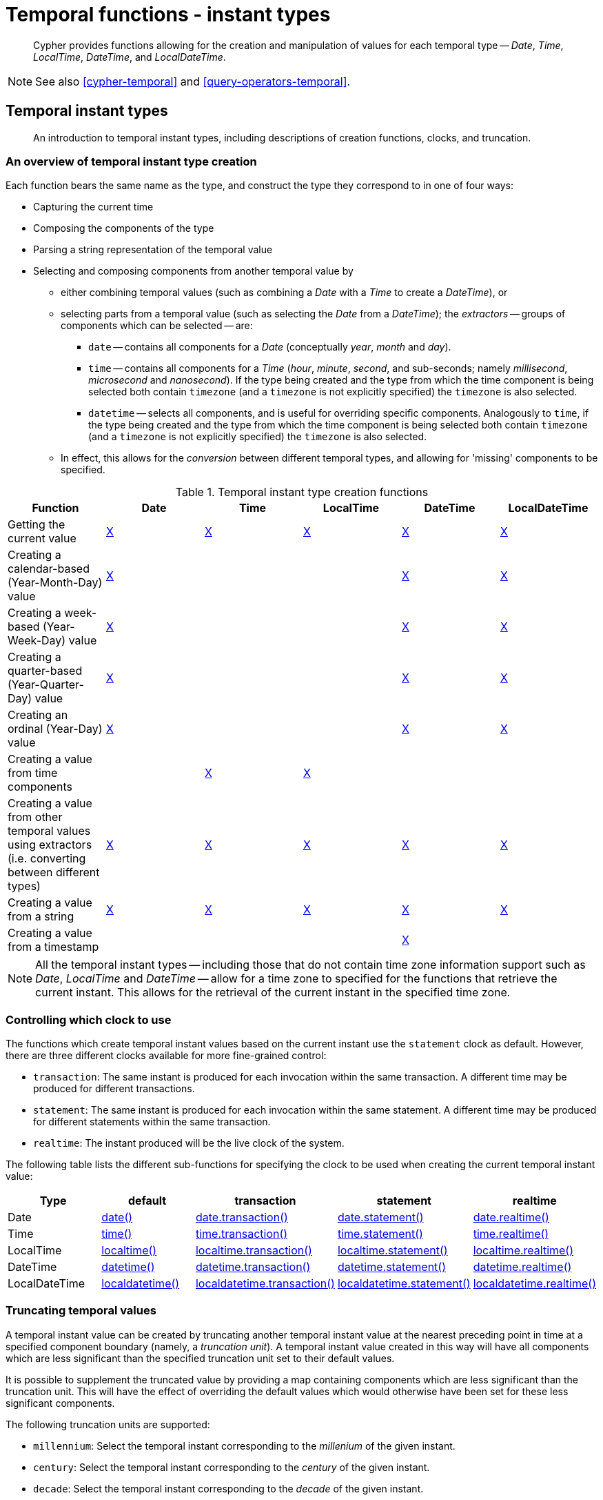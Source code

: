 [[query-functions-temporal-instant-types]]
= Temporal functions - instant types

[abstract]
--
Cypher provides functions allowing for the creation and manipulation of values for each temporal type -- _Date_, _Time_, _LocalTime_, _DateTime_, and _LocalDateTime_.
--

[NOTE]
====
See also <<cypher-temporal>> and <<query-operators-temporal>>.


====

[[functions-temporal-instant-type]]
== Temporal instant types

[abstract]
--
An introduction to temporal instant types, including descriptions of creation functions, clocks, and truncation.
--

[[functions-temporal-create-overview]]
=== An overview of temporal instant type creation

Each function bears the same name as the type, and construct the type they correspond to in one of four ways:

* Capturing the current time
* Composing the components of the type
* Parsing a string representation of the temporal value
* Selecting and composing components from another temporal value by
 ** either combining temporal values (such as combining a _Date_ with a _Time_ to create a _DateTime_), or
 ** selecting parts from a temporal value (such as selecting the _Date_ from a _DateTime_); the _extractors_ -- groups of components which can be selected -- are:
  *** `date` -- contains all components for a _Date_ (conceptually _year_, _month_ and _day_).
  *** `time` -- contains all components for a _Time_ (_hour_, _minute_, _second_, and sub-seconds; namely _millisecond_, _microsecond_ and _nanosecond_).
  If the type being created and the type from which the time component is being selected both contain `timezone` (and a `timezone` is not explicitly specified) the `timezone` is also selected.
  *** `datetime` -- selects all components, and is useful for overriding specific components.
  Analogously to `time`, if the type being created and the type from which the time component is being selected both contain `timezone` (and a `timezone` is not explicitly specified) the `timezone` is also selected.
 ** In effect, this allows for the _conversion_ between different temporal types, and allowing for 'missing' components to be specified.


.Temporal instant type creation functions
[options="header"]
|===
| Function                   | Date | Time | LocalTime | DateTime | LocalDateTime
| Getting the current value  | <<functions-date-current, X>> | <<functions-time-current, X>> | <<functions-localtime-current, X>> | <<functions-datetime-current, X>> | <<functions-localdatetime-current, X>>
| Creating a calendar-based (Year-Month-Day) value | <<functions-date-calendar, X>> | | | <<functions-datetime-calendar, X>> | <<functions-localdatetime-calendar, X>>
| Creating a week-based (Year-Week-Day) value | <<functions-date-week, X>> | | | <<functions-datetime-week, X>> | <<functions-localdatetime-week, X>>
| Creating a quarter-based (Year-Quarter-Day) value | <<functions-date-quarter, X>> | | | <<functions-datetime-quarter, X>> | <<functions-localdatetime-quarter, X>>
| Creating an ordinal (Year-Day) value | <<functions-date-ordinal, X>> | | | <<functions-datetime-ordinal, X>> | <<functions-localdatetime-ordinal, X>>
| Creating a value from time components |  | <<functions-time-create, X>> | <<functions-localtime-create, X>> | |
| Creating a value from other temporal values using extractors (i.e. converting between different types) | <<functions-date-temporal, X>> | <<functions-time-temporal, X>> | <<functions-localtime-temporal, X>> | <<functions-datetime-temporal, X>> | <<functions-localdatetime-temporal, X>>
| Creating a value from a string | <<functions-date-create-string, X>> | <<functions-time-create-string, X>> | <<functions-localtime-create-string, X>> | <<functions-datetime-create-string, X>> | <<functions-localdatetime-create-string, X>>
| Creating a value from a timestamp | | | | <<functions-datetime-timestamp, X>> |
|===



[NOTE]
====
All the temporal instant types -- including those that do not contain time zone information support such as _Date_, _LocalTime_ and _DateTime_ -- allow for a time zone to specified for the functions that retrieve the current instant.
This allows for the retrieval of the current instant in the specified time zone.


====

[[functions-temporal-clock-overview]]
=== Controlling which clock to use

The functions which create temporal instant values based on the current instant use the `statement` clock as default.
However, there are three different clocks available for more fine-grained control:

* `transaction`: The same instant is produced for each invocation within the same transaction.
A different time may be produced for different transactions.
* `statement`: The same instant is produced for each invocation within the same statement.
A different time may be produced for different statements within the same transaction.
* `realtime`: The instant produced will be the live clock of the system.


The following table lists the different sub-functions for specifying the clock to be used when creating the current temporal instant value:

[options="header"]
|===
| Type                   | default | transaction | statement | realtime
| Date  | <<functions-date-current, date()>> | <<functions-date-transaction, date.transaction()>>  | <<functions-date-statement, date.statement()>> | <<functions-date-realtime, date.realtime()>>
| Time | <<functions-time-current, time()>> | <<functions-time-transaction, time.transaction()>> | <<functions-time-statement, time.statement()>> | <<functions-time-realtime, time.realtime()>>
| LocalTime | <<functions-localtime-current, localtime()>> | <<functions-localtime-transaction, localtime.transaction()>> | <<functions-localtime-statement, localtime.statement()>> | <<functions-localtime-realtime, localtime.realtime()>>
| DateTime | <<functions-datetime-current, datetime()>> | <<functions-datetime-transaction, datetime.transaction()>> | <<functions-datetime-statement, datetime.statement()>> | <<functions-datetime-realtime, datetime.realtime()>>
| LocalDateTime | <<functions-localdatetime-current, localdatetime()>> | <<functions-localdatetime-transaction, localdatetime.transaction()>> | <<functions-localdatetime-statement, localdatetime.statement()>> | <<functions-localdatetime-realtime, localdatetime.realtime()>>
|===



[[functions-temporal-truncate-overview]]
=== Truncating temporal values

A temporal instant value can be created by truncating another temporal instant value at the nearest preceding point in time at a specified component boundary (namely, a _truncation unit_).
A temporal instant value created in this way will have all components which are less significant than the specified truncation unit set to their default values.

It is possible to supplement the truncated value by providing a map containing components which are less significant than the truncation unit.
This will have the effect of overriding the default values which would otherwise have been set for these less significant components.

The following truncation units are supported:

* `millennium`: Select the temporal instant corresponding to the _millenium_ of the given instant.
* `century`: Select the temporal instant corresponding to the _century_ of the given instant.
* `decade`: Select the temporal instant corresponding to the _decade_ of the given instant.
* `year`: Select the temporal instant corresponding to the _year_ of the given instant.
* `weekYear`: Select the temporal instant corresponding to the first day of the first week of the _week-year_ of the given instant.
* `quarter`: Select the temporal instant corresponding to the _quarter of the year_ of the given instant.
* `month`: Select the temporal instant corresponding to the _month_ of the given instant.
* `week`: Select the temporal instant corresponding to the _week_ of the given instant.
* `day`: Select the temporal instant corresponding to the _month_ of the given instant.
* `hour`: Select the temporal instant corresponding to the _hour_ of the given instant.
* `minute`: Select the temporal instant corresponding to the _minute_ of the given instant.
* `second`: Select the temporal instant corresponding to the _second_ of the given instant.
* `millisecond`: Select the temporal instant corresponding to the _millisecond_ of the given instant.
* `microsecond`: Select the temporal instant corresponding to the _microsecond_ of the given instant.

      


The following table lists the supported truncation units and the corresponding sub-functions:

[options="header"]
|===
| Truncation unit                   | Date | Time | LocalTime | DateTime | LocalDateTime
| `millennium`  | xref:functions-date-truncate[date.truncate('millennium', input)] | | | xref:functions-datetime-truncate[datetime.truncate('millennium', input)] | xref:functions-localdatetime-truncate[localdatetime.truncate('millennium', input)]
| `century`  | xref:functions-date-truncate[date.truncate('century', input)] | | | xref:functions-datetime-truncate[datetime.truncate('century', input)] | xref:functions-localdatetime-truncate[localdatetime.truncate('century', input)]
| `decade`  | xref:functions-date-truncate[date.truncate('decade', input)] | | | xref:functions-datetime-truncate[datetime.truncate('decade', input)] | xref:functions-localdatetime-truncate[localdatetime.truncate('decade', input)]
| `year`  | xref:functions-date-truncate[date.truncate('year', input)] | | | xref:functions-datetime-truncate[datetime.truncate('year', input)] | xref:functions-localdatetime-truncate[localdatetime.truncate('year', input)]
| `weekYear`  | xref:functions-date-truncate[date.truncate('weekYear', input)] | | | xref:functions-datetime-truncate[datetime.truncate('weekYear', input)] | xref:functions-localdatetime-truncate[localdatetime.truncate('weekYear', input)]
| `quarter`  | xref:functions-date-truncate[date.truncate('quarter', input)] | | | xref:functions-datetime-truncate[datetime.truncate('quarter', input)] | xref:functions-localdatetime-truncate[localdatetime.truncate('quarter', input)]
| `month`  | xref:functions-date-truncate[date.truncate('month', input)] | | | xref:functions-datetime-truncate[datetime.truncate('month', input)] | xref:functions-localdatetime-truncate[localdatetime.truncate('month', input)]
| `week`  | xref:functions-date-truncate[date.truncate('week', input)] | | | xref:functions-datetime-truncate[datetime.truncate('week', input)] | xref:functions-localdatetime-truncate[localdatetime.truncate('week', input)]
| `day`  | xref:functions-date-truncate[date.truncate('day', input)] | xref:functions-time-truncate[time.truncate('day', input)] | xref:functions-localtime-truncate[localtime.truncate('day', input)] | xref:functions-datetime-truncate[datetime.truncate('day', input)] | xref:functions-localdatetime-truncate[localdatetime.truncate('day', input)]
| `hour`  | | xref:functions-time-truncate[time.truncate('hour', input)] | xref:functions-localtime-truncate[localtime.truncate('hour', input)] | xref:functions-datetime-truncate[datetime.truncate('hour', input)] | xref:functions-localdatetime-truncate[localdatetime.truncate('hour',input)]
| `minute`  | | xref:functions-time-truncate[time.truncate('minute', input)] | xref:functions-localtime-truncate[localtime.truncate('minute', input)] | xref:functions-datetime-truncate[datetime.truncate('minute', input)] | xref:functions-localdatetime-truncate[localdatetime.truncate('minute', input)]
| `second`  | | xref:functions-time-truncate[time.truncate('second', input)] | xref:functions-localtime-truncate[localtime.truncate('second', input)] | xref:functions-datetime-truncate[datetime.truncate('second', input)] | xref:functions-localdatetime-truncate[localdatetime.truncate('second', input)]
| `millisecond`  |  | xref:functions-time-truncate[time.truncate('millisecond', input)] | xref:functions-localtime-truncate[localtime.truncate('millisecond', input)] | xref:functions-datetime-truncate[datetime.truncate('millisecond', input)] | xref:functions-localdatetime-truncate[localdatetime.truncate('millisecond', input)]
| `microsecond`  | | xref:functions-time-truncate[time.truncate('microsecond', input)] | xref:functions-localtime-truncate[localtime.truncate('microsecond', input)] | xref:functions-datetime-truncate[datetime.truncate('microsecond', input)] | xref:functions-localdatetime-truncate[localdatetime.truncate('microsecond', input)]
|===



[[functions-date]]
== Date: `date()`

[abstract]
--
Details for using the `date()` function.
--


* <<functions-date-current, Getting the current _Date_>>
* <<functions-date-calendar, Creating a calendar (Year-Month-Day) _Date_>>
* <<functions-date-week, Creating a week (Year-Week-Day) _Date_>>
* <<functions-date-quarter, Creating a quarter (Year-Quarter-Day) _Date_>>
* <<functions-date-ordinal, Creating an ordinal (Year-Day) _Date_>>
* <<functions-date-create-string, Creating a _Date_ from a string>>
* <<functions-date-temporal, Creating a _Date_ using other temporal values as components>>
* <<functions-date-truncate, Truncating a _Date_>>
        

[[functions-date-current]]
=== Getting the current _Date_

`date()` returns the current _Date_ value.
If no time zone parameter is specified, the local time zone will be used.

*Syntax:* `+date([{timezone}])+`

*Returns:*
|===
|
A Date.
|===


*Arguments:*
[options="header"]
|===
| Name | Description
| `A single map consisting of the following:` | 
| `timezone` | A string expression that represents the <<cypher-temporal-specify-time-zone, time zone>>
|===


*Considerations:*
|===
|If no parameters are provided, `date()` must be invoked (`date({})` is invalid).
|===


.Query
[source, cypher]
----
RETURN date() AS currentDate
----

The current date is returned.

.Result
[role="queryresult",options="header,footer",cols="1*<m"]
|===
| +currentDate+
| +2021-06-10+
1+d|Rows: 1
|===

ifndef::nonhtmloutput[]
[subs="none"]
++++
<formalpara role="cypherconsole">
<title>Try this query live</title>
<para><database><![CDATA[
none
]]></database><command><![CDATA[
RETURN date() AS currentDate
]]></command></para></formalpara>
++++
endif::nonhtmloutput[]


.Query
[source, cypher]
----
RETURN date( {timezone: 'America/Los Angeles'} ) AS currentDateInLA
----

The current date in California is returned.

.Result
[role="queryresult",options="header,footer",cols="1*<m"]
|===
| +currentDateInLA+
| +2021-06-10+
1+d|Rows: 1
|===

ifndef::nonhtmloutput[]
[subs="none"]
++++
<formalpara role="cypherconsole">
<title>Try this query live</title>
<para><database><![CDATA[
none
]]></database><command><![CDATA[
RETURN date( {timezone: 'America/Los Angeles'} ) AS currentDateInLA
]]></command></para></formalpara>
++++
endif::nonhtmloutput[]

[[functions-date-transaction]]
==== date.transaction()

`date.transaction()` returns the current _Date_ value using the `transaction` clock.
This value will be the same for each invocation within the same transaction.
However, a different value may be produced for different transactions.
            

*Syntax:* `+date.transaction([{timezone}])+`

*Returns:*
|===
|
A Date.
|===


*Arguments:*
[options="header"]
|===
| Name | Description
| `timezone` | A string expression that represents the <<cypher-temporal-specify-time-zone, time zone>>
|===


.Query
[source, cypher]
----
RETURN date.transaction() AS currentDate
----

.Result
[role="queryresult",options="header,footer",cols="1*<m"]
|===
| +currentDate+
| +2021-06-10+
1+d|Rows: 1
|===

ifndef::nonhtmloutput[]
[subs="none"]
++++
<formalpara role="cypherconsole">
<title>Try this query live</title>
<para><database><![CDATA[
none
]]></database><command><![CDATA[
RETURN date.transaction() AS currentDate
]]></command></para></formalpara>
++++
endif::nonhtmloutput[]

[[functions-date-statement]]
==== date.statement()

`date.statement()` returns the current _Date_ value using the `statement` clock.
This value will be the same for each invocation within the same statement.
However, a different value may be produced for different statements within the same transaction.

*Syntax:* `+date.statement([{timezone}])+`

*Returns:*
|===
|
A Date.
|===


*Arguments:*
[options="header"]
|===
| Name | Description
| `timezone` | A string expression that represents the <<cypher-temporal-specify-time-zone, time zone>>
|===


.Query
[source, cypher]
----
RETURN date.statement() AS currentDate
----

.Result
[role="queryresult",options="header,footer",cols="1*<m"]
|===
| +currentDate+
| +2021-06-10+
1+d|Rows: 1
|===

ifndef::nonhtmloutput[]
[subs="none"]
++++
<formalpara role="cypherconsole">
<title>Try this query live</title>
<para><database><![CDATA[
none
]]></database><command><![CDATA[
RETURN date.statement() AS currentDate
]]></command></para></formalpara>
++++
endif::nonhtmloutput[]

[[functions-date-realtime]]
==== date.realtime()

`date.realtime()` returns the current _Date_ value using the `realtime` clock.
This value will be the live clock of the system.
            

*Syntax:* `+date.realtime([{timezone}])+`

*Returns:*
|===
|
A Date.
|===


*Arguments:*
[options="header"]
|===
| Name | Description
| `timezone` | A string expression that represents the <<cypher-temporal-specify-time-zone, time zone>>
|===


.Query
[source, cypher]
----
RETURN date.realtime() AS currentDate
----

.Result
[role="queryresult",options="header,footer",cols="1*<m"]
|===
| +currentDate+
| +2021-06-10+
1+d|Rows: 1
|===

ifndef::nonhtmloutput[]
[subs="none"]
++++
<formalpara role="cypherconsole">
<title>Try this query live</title>
<para><database><![CDATA[
none
]]></database><command><![CDATA[
RETURN date.realtime() AS currentDate
]]></command></para></formalpara>
++++
endif::nonhtmloutput[]


.Query
[source, cypher]
----
RETURN date.realtime('America/Los Angeles') AS currentDateInLA
----

.Result
[role="queryresult",options="header,footer",cols="1*<m"]
|===
| +currentDateInLA+
| +2021-06-10+
1+d|Rows: 1
|===

ifndef::nonhtmloutput[]
[subs="none"]
++++
<formalpara role="cypherconsole">
<title>Try this query live</title>
<para><database><![CDATA[
none
]]></database><command><![CDATA[
RETURN date.realtime('America/Los Angeles') AS currentDateInLA
]]></command></para></formalpara>
++++
endif::nonhtmloutput[]

[[functions-date-calendar]]
=== Creating a calendar (Year-Month-Day) _Date_

`date()` returns a _Date_ value with the specified _year_, _month_ and _day_ component values.

*Syntax:* `date({year [, month, day]})`

*Returns:*
|===
|
A Date.
|===


*Arguments:*
[options="header"]
|===
| Name | Description
| `A single map consisting of the following:` | 
| `year` | An expression consisting of at <<cypher-temporal-year, least four digits>> that specifies the year.
| `month` | An integer between `1` and `12` that specifies the month.
| `day` | An integer between `1` and `31` that specifies the day of the month.
|===


*Considerations:*
|===
|The _day of the month_ component will default to `1` if `day` is omitted.
|The _month_ component will default to `1` if `month` is omitted.
|If `month` is omitted, `day` must also be omitted.
|===


.Query
[source, cypher]
----
UNWIND [
  date({year:1984, month:10, day:11}),
  date({year:1984, month:10}),
  date({year:1984})
] as theDate
RETURN theDate
----

.Result
[role="queryresult",options="header,footer",cols="1*<m"]
|===
| +theDate+
| +1984-10-11+
| +1984-10-01+
| +1984-01-01+
1+d|Rows: 3
|===

ifndef::nonhtmloutput[]
[subs="none"]
++++
<formalpara role="cypherconsole">
<title>Try this query live</title>
<para><database><![CDATA[
none
]]></database><command><![CDATA[
UNWIND [
  date({year:1984, month:10, day:11}),
  date({year:1984, month:10}),
  date({year:1984})
] as theDate
RETURN theDate
]]></command></para></formalpara>
++++
endif::nonhtmloutput[]

[[functions-date-week]]
=== Creating a week (Year-Week-Day) _Date_

`date()` returns a _Date_ value with the specified _year_, _week_ and _dayOfWeek_ component values.

*Syntax:* `date({year [, week, dayOfWeek]})`

*Returns:*
|===
|
A Date.
|===


*Arguments:*
[options="header"]
|===
| Name | Description
| `A single map consisting of the following:` | 
| `year` | An expression consisting of at <<cypher-temporal-year, least four digits>> that specifies the year.
| `week` | An integer between `1` and `53` that specifies the week.
| `dayOfWeek` | An integer between `1` and `7` that specifies the day of the week.
|===


*Considerations:*
|===
|The _day of the week_ component will default to `1` if `dayOfWeek` is omitted.
|The _week_ component will default to `1` if `week` is omitted.
|If `week` is omitted, `dayOfWeek` must also be omitted.
|===


.Query
[source, cypher]
----
UNWIND [
  date({year:1984, week:10, dayOfWeek:3}),
  date({year:1984, week:10}),
  date({year:1984})
] as theDate
RETURN theDate
----

.Result
[role="queryresult",options="header,footer",cols="1*<m"]
|===
| +theDate+
| +1984-03-07+
| +1984-03-05+
| +1984-01-01+
1+d|Rows: 3
|===

ifndef::nonhtmloutput[]
[subs="none"]
++++
<formalpara role="cypherconsole">
<title>Try this query live</title>
<para><database><![CDATA[
none
]]></database><command><![CDATA[
UNWIND [
  date({year:1984, week:10, dayOfWeek:3}),
  date({year:1984, week:10}),
  date({year:1984})
] as theDate
RETURN theDate
]]></command></para></formalpara>
++++
endif::nonhtmloutput[]

[[functions-date-quarter]]
=== Creating a quarter (Year-Quarter-Day) _Date_

`date()` returns a _Date_ value with the specified _year_, _quarter_ and _dayOfQuarter_ component values.

*Syntax:* `date({year [, quarter, dayOfQuarter]})`

*Returns:*
|===
|
A Date.
|===


*Arguments:*
[options="header"]
|===
| Name | Description
| `A single map consisting of the following:` | 
| `year` | An expression consisting of at <<cypher-temporal-year, least four digits>> that specifies the year.
| `quarter` | An integer between `1` and `4` that specifies the quarter.
| `dayOfQuarter` | An integer between `1` and `92` that specifies the day of the quarter.
|===


*Considerations:*
|===
|The _day of the quarter_ component will default to `1` if `dayOfQuarter` is omitted.
|The _quarter_ component will default to `1` if `quarter` is omitted.
|If `quarter` is omitted, `dayOfQuarter` must also be omitted.
|===


.Query
[source, cypher]
----
UNWIND [
  date({year:1984, quarter:3, dayOfQuarter: 45}),
  date({year:1984, quarter:3}),
  date({year:1984})
] as theDate
RETURN theDate
----

.Result
[role="queryresult",options="header,footer",cols="1*<m"]
|===
| +theDate+
| +1984-08-14+
| +1984-07-01+
| +1984-01-01+
1+d|Rows: 3
|===

ifndef::nonhtmloutput[]
[subs="none"]
++++
<formalpara role="cypherconsole">
<title>Try this query live</title>
<para><database><![CDATA[
none
]]></database><command><![CDATA[
UNWIND [
  date({year:1984, quarter:3, dayOfQuarter: 45}),
  date({year:1984, quarter:3}),
  date({year:1984})
] as theDate
RETURN theDate
]]></command></para></formalpara>
++++
endif::nonhtmloutput[]

[[functions-date-ordinal]]
=== Creating an ordinal (Year-Day) _Date_

`date()` returns a _Date_ value with the specified _year_ and _ordinalDay_ component values.

*Syntax:* `date({year [, ordinalDay]})`

*Returns:*
|===
|
A Date.
|===


*Arguments:*
[options="header"]
|===
| Name | Description
| `A single map consisting of the following:` | 
| `year` | An expression consisting of at <<cypher-temporal-year, least four digits>> that specifies the year.
| `ordinalDay` | An integer between `1` and `366` that specifies the ordinal day of the year.
|===


*Considerations:*
|===
|The _ordinal day of the year_ component will default to `1` if `ordinalDay` is omitted.
|===


.Query
[source, cypher]
----
UNWIND [
  date({year:1984, ordinalDay:202}),
  date({year:1984})
] as theDate
RETURN theDate
----

The date corresponding to `11 February 1984` is returned.

.Result
[role="queryresult",options="header,footer",cols="1*<m"]
|===
| +theDate+
| +1984-07-20+
| +1984-01-01+
1+d|Rows: 2
|===

ifndef::nonhtmloutput[]
[subs="none"]
++++
<formalpara role="cypherconsole">
<title>Try this query live</title>
<para><database><![CDATA[
none
]]></database><command><![CDATA[
UNWIND [
  date({year:1984, ordinalDay:202}),
  date({year:1984})
] as theDate
RETURN theDate
]]></command></para></formalpara>
++++
endif::nonhtmloutput[]

[[functions-date-create-string]]
=== Creating a _Date_ from a string

`date()` returns the _Date_ value obtained by parsing a string representation of a temporal value.

*Syntax:* `date(temporalValue)`

*Returns:*
|===
|
A Date.
|===


*Arguments:*
[options="header"]
|===
| Name | Description
| `temporalValue` | A string representing a temporal value.
|===


*Considerations:*
|===
|`temporalValue` must comply with the format defined for <<cypher-temporal-specify-date, dates>>.
|`temporalValue` must denote a valid date; i.e. a `temporalValue` denoting `30 February 2001` is invalid.
|`date(null)` returns null.
|===


.Query
[source, cypher]
----
UNWIND [
  date('2015-07-21'),
  date('2015-07'),
  date('201507'),
  date('2015-W30-2'),
  date('2015202'),
  date('2015')
] as theDate
RETURN theDate
----

.Result
[role="queryresult",options="header,footer",cols="1*<m"]
|===
| +theDate+
| +2015-07-21+
| +2015-07-01+
| +2015-07-01+
| +2015-07-21+
| +2015-07-21+
| +2015-01-01+
1+d|Rows: 6
|===

ifndef::nonhtmloutput[]
[subs="none"]
++++
<formalpara role="cypherconsole">
<title>Try this query live</title>
<para><database><![CDATA[
none
]]></database><command><![CDATA[
UNWIND [
  date('2015-07-21'),
  date('2015-07'),
  date('201507'),
  date('2015-W30-2'),
  date('2015202'),
  date('2015')
] as theDate
RETURN theDate
]]></command></para></formalpara>
++++
endif::nonhtmloutput[]

[[functions-date-temporal]]
=== Creating a _Date_ using other temporal values as components

`date()` returns the _Date_ value obtained by selecting and composing components from another temporal value.
In essence, this allows a _DateTime_ or _LocalDateTime_ value to be converted to a _Date_, and for "missing" components to be provided.
          

*Syntax:* `date({date [, year, month, day, week, dayOfWeek, quarter, dayOfQuarter, ordinalDay]})`

*Returns:*
|===
|
A Date.
|===


*Arguments:*
[options="header"]
|===
| Name | Description
| `A single map consisting of the following:` | 
| `date` | A _Date_ value.
| `year` | An expression consisting of at <<cypher-temporal-year, least four digits>> that specifies the year.
| `month` | An integer between `1` and `12` that specifies the month.
| `day` | An integer between `1` and `31` that specifies the day of the month.
| `week` | An integer between `1` and `53` that specifies the week.
| `dayOfWeek` | An integer between `1` and `7` that specifies the day of the week.
| `quarter` | An integer between `1` and `4` that specifies the quarter.
| `dayOfQuarter` | An integer between `1` and `92` that specifies the day of the quarter.
| `ordinalDay` | An integer between `1` and `366` that specifies the ordinal day of the year.
|===


*Considerations:*
|===
|If any of the optional parameters are provided, these will override the corresponding components of `date`.
|`date(dd)` may be written instead of `date({date: dd})`.
|===


.Query
[source, cypher]
----
UNWIND [
  date({year:1984, month:11, day:11}),
  localdatetime({year:1984, month:11, day:11, hour:12, minute:31, second:14}),
  datetime({year:1984, month:11, day:11, hour:12, timezone: '+01:00'})
] as dd
RETURN date({date: dd}) AS dateOnly,
   date({date: dd, day: 28}) AS dateDay
----

.Result
[role="queryresult",options="header,footer",cols="2*<m"]
|===
| +dateOnly+ | +dateDay+
| +1984-11-11+ | +1984-11-28+
| +1984-11-11+ | +1984-11-28+
| +1984-11-11+ | +1984-11-28+
2+d|Rows: 3
|===

ifndef::nonhtmloutput[]
[subs="none"]
++++
<formalpara role="cypherconsole">
<title>Try this query live</title>
<para><database><![CDATA[
none
]]></database><command><![CDATA[
UNWIND [
  date({year:1984, month:11, day:11}),
  localdatetime({year:1984, month:11, day:11, hour:12, minute:31, second:14}),
  datetime({year:1984, month:11, day:11, hour:12, timezone: '+01:00'})
] as dd
RETURN date({date: dd}) AS dateOnly,
   date({date: dd, day: 28}) AS dateDay
]]></command></para></formalpara>
++++
endif::nonhtmloutput[]

[[functions-date-truncate]]
=== Truncating a _Date_

`date.truncate()` returns the _Date_ value obtained by truncating a specified temporal instant value at the nearest preceding point in time at the specified component boundary (which is denoted by the truncation unit passed as a parameter to the function).
In other words, the _Date_ returned will have all components that are less significant than the specified truncation unit set to their default values.

It is possible to supplement the truncated value by providing a map containing components which are less significant than the truncation unit.
This will have the effect of _overriding_ the default values which would otherwise have been set for these less significant components.
For example, `day` -- with some value `x` -- may be provided when the truncation unit is `year` in order to ensure the returned value has the _day_ set to `x` instead of the default _day_ (which is `1`).
          

*Syntax:* `date.truncate(unit [, temporalInstantValue [, mapOfComponents ] ])`

*Returns:*
|===
|
A Date.
|===


*Arguments:*
[options="header"]
|===
| Name | Description
| `unit` | A string expression evaluating to one of the following: {`millennium`, `century`, `decade`, `year`, `weekYear`, `quarter`, `month`, `week`, `day`}.
| `temporalInstantValue` | An expression of one of the following types: {_DateTime_, _LocalDateTime_, _Date_}.
| `mapOfComponents` | An expression evaluating to a map containing components less significant than `unit`.
|===


*Considerations:*
|===
|Any component that is provided in `mapOfComponents` must be less significant than `unit`; i.e. if `unit` is 'day', `mapOfComponents` cannot contain information pertaining to a _month_.
|Any component that is not contained in `mapOfComponents` and which is less significant than `unit` will be set to its <<cypher-temporal-accessing-components-temporal-instants, minimal value>>.
|If `mapOfComponents` is not provided, all components of the returned value which are less significant than `unit` will be set to their default values.
|If `temporalInstantValue` is not provided, it will be set to the current date, i.e. `date.truncate(unit)` is equivalent of `date.truncate(unit, date())`.
|===


.Query
[source, cypher]
----
WITH datetime({year:2017, month:11, day:11, hour:12, minute:31, second:14, nanosecond: 645876123, timezone: '+01:00'}) AS d
RETURN date.truncate('millennium', d) AS truncMillenium,
       date.truncate('century', d) AS truncCentury,
       date.truncate('decade', d) AS truncDecade,
       date.truncate('year', d, {day:5}) AS truncYear,
       date.truncate('weekYear', d) AS truncWeekYear,
       date.truncate('quarter', d) AS truncQuarter,
       date.truncate('month', d) AS truncMonth,
       date.truncate('week', d, {dayOfWeek:2}) AS truncWeek,
       date.truncate('day', d) AS truncDay
----

.Result
[role="queryresult",options="header,footer",cols="9*<m"]
|===
| +truncMillenium+ | +truncCentury+ | +truncDecade+ | +truncYear+ | +truncWeekYear+ | +truncQuarter+ | +truncMonth+ | +truncWeek+ | +truncDay+
| +2000-01-01+ | +2000-01-01+ | +2010-01-01+ | +2017-01-05+ | +2017-01-02+ | +2017-10-01+ | +2017-11-01+ | +2017-11-07+ | +2017-11-11+
9+d|Rows: 1
|===

ifndef::nonhtmloutput[]
[subs="none"]
++++
<formalpara role="cypherconsole">
<title>Try this query live</title>
<para><database><![CDATA[
none
]]></database><command><![CDATA[
WITH datetime({year:2017, month:11, day:11, hour:12, minute:31, second:14, nanosecond: 645876123, timezone: '+01:00'}) AS d
RETURN date.truncate('millennium', d) AS truncMillenium,
       date.truncate('century', d) AS truncCentury,
       date.truncate('decade', d) AS truncDecade,
       date.truncate('year', d, {day:5}) AS truncYear,
       date.truncate('weekYear', d) AS truncWeekYear,
       date.truncate('quarter', d) AS truncQuarter,
       date.truncate('month', d) AS truncMonth,
       date.truncate('week', d, {dayOfWeek:2}) AS truncWeek,
       date.truncate('day', d) AS truncDay
]]></command></para></formalpara>
++++
endif::nonhtmloutput[]

[[functions-datetime]]
== DateTime: `datetime()`

[abstract]
--
Details for using the `datetime()` function.
--


* <<functions-datetime-current, Getting the current _DateTime_>>
* <<functions-datetime-calendar, Creating a calendar (Year-Month-Day) _DateTime_>>
* <<functions-datetime-week, Creating a week (Year-Week-Day) _DateTime_>>
* <<functions-datetime-quarter, Creating a quarter (Year-Quarter-Day) _DateTime_>>
* <<functions-datetime-ordinal, Creating an ordinal (Year-Day) _DateTime_>>
* <<functions-datetime-create-string, Creating a _DateTime_ from a string>>
* <<functions-datetime-temporal, Creating a _DateTime_ using other temporal values as components>>
* <<functions-datetime-timestamp, Creating a _DateTime_ from a timestamp>>
* <<functions-datetime-truncate, Truncating a _DateTime_>>
        

[[functions-datetime-current]]
=== Getting the current _DateTime_

`datetime()` returns the current _DateTime_ value.
If no time zone parameter is specified, the default time zone will be used.
          

*Syntax:* `+datetime([{timezone}])+`

*Returns:*
|===
|
A DateTime.
|===


*Arguments:*
[options="header"]
|===
| Name | Description
| `A single map consisting of the following:` | 
| `timezone` | A string expression that represents the <<cypher-temporal-specify-time-zone, time zone>>
|===


*Considerations:*
|===
|If no parameters are provided, `datetime()` must be invoked (`datetime({})` is invalid).
|===


.Query
[source, cypher]
----
RETURN datetime() AS currentDateTime
----

The current date and time using the local time zone is returned.

.Result
[role="queryresult",options="header,footer",cols="1*<m"]
|===
| +currentDateTime+
| +2021-06-10T08:18:43.854Z+
1+d|Rows: 1
|===

ifndef::nonhtmloutput[]
[subs="none"]
++++
<formalpara role="cypherconsole">
<title>Try this query live</title>
<para><database><![CDATA[
none
]]></database><command><![CDATA[
RETURN datetime() AS currentDateTime
]]></command></para></formalpara>
++++
endif::nonhtmloutput[]


.Query
[source, cypher]
----
RETURN datetime({timezone: 'America/Los Angeles'}) AS currentDateTimeInLA
----

The current date and time of day in California is returned.

.Result
[role="queryresult",options="header,footer",cols="1*<m"]
|===
| +currentDateTimeInLA+
| +2021-06-10T01:18:43.865-07:00[America/Los_Angeles]+
1+d|Rows: 1
|===

ifndef::nonhtmloutput[]
[subs="none"]
++++
<formalpara role="cypherconsole">
<title>Try this query live</title>
<para><database><![CDATA[
none
]]></database><command><![CDATA[
RETURN datetime({timezone: 'America/Los Angeles'}) AS currentDateTimeInLA
]]></command></para></formalpara>
++++
endif::nonhtmloutput[]

[[functions-datetime-transaction]]
==== datetime.transaction()

`datetime.transaction()` returns the current _DateTime_ value using the `transaction` clock.
This value will be the same for each invocation within the same transaction.
However, a different value may be produced for different transactions.

*Syntax:* `+datetime.transaction([{timezone}])+`

*Returns:*
|===
|
A DateTime.
|===


*Arguments:*
[options="header"]
|===
| Name | Description
| `timezone` | A string expression that represents the <<cypher-temporal-specify-time-zone, time zone>>
|===


.Query
[source, cypher]
----
RETURN datetime.transaction() AS currentDateTime
----

.Result
[role="queryresult",options="header,footer",cols="1*<m"]
|===
| +currentDateTime+
| +2021-06-10T08:18:43.877Z+
1+d|Rows: 1
|===

ifndef::nonhtmloutput[]
[subs="none"]
++++
<formalpara role="cypherconsole">
<title>Try this query live</title>
<para><database><![CDATA[
none
]]></database><command><![CDATA[
RETURN datetime.transaction() AS currentDateTime
]]></command></para></formalpara>
++++
endif::nonhtmloutput[]


.Query
[source, cypher]
----
RETURN datetime.transaction('America/Los Angeles') AS currentDateTimeInLA
----

.Result
[role="queryresult",options="header,footer",cols="1*<m"]
|===
| +currentDateTimeInLA+
| +2021-06-10T01:18:43.890-07:00[America/Los_Angeles]+
1+d|Rows: 1
|===

ifndef::nonhtmloutput[]
[subs="none"]
++++
<formalpara role="cypherconsole">
<title>Try this query live</title>
<para><database><![CDATA[
none
]]></database><command><![CDATA[
RETURN datetime.transaction('America/Los Angeles') AS currentDateTimeInLA
]]></command></para></formalpara>
++++
endif::nonhtmloutput[]

[[functions-datetime-statement]]
==== datetime.statement()

`datetime.statement()` returns the current _DateTime_ value using the `statement` clock.
This value will be the same for each invocation within the same statement.
However, a different value may be produced for different statements within the same transaction.

*Syntax:* `+datetime.statement([{timezone}])+`

*Returns:*
|===
|
A DateTime.
|===


*Arguments:*
[options="header"]
|===
| Name | Description
| `timezone` | A string expression that represents the <<cypher-temporal-specify-time-zone, time zone>>
|===


.Query
[source, cypher]
----
RETURN datetime.statement() AS currentDateTime
----

.Result
[role="queryresult",options="header,footer",cols="1*<m"]
|===
| +currentDateTime+
| +2021-06-10T08:18:43.902Z+
1+d|Rows: 1
|===

ifndef::nonhtmloutput[]
[subs="none"]
++++
<formalpara role="cypherconsole">
<title>Try this query live</title>
<para><database><![CDATA[
none
]]></database><command><![CDATA[
RETURN datetime.statement() AS currentDateTime
]]></command></para></formalpara>
++++
endif::nonhtmloutput[]

[[functions-datetime-realtime]]
==== datetime.realtime()

`datetime.realtime()` returns the current _DateTime_ value using the `realtime` clock.
This value will be the live clock of the system.

*Syntax:* `+datetime.realtime([{timezone}])+`

*Returns:*
|===
|
A DateTime.
|===


*Arguments:*
[options="header"]
|===
| Name | Description
| `timezone` | A string expression that represents the <<cypher-temporal-specify-time-zone, time zone>>
|===


.Query
[source, cypher]
----
RETURN datetime.realtime() AS currentDateTime
----

.Result
[role="queryresult",options="header,footer",cols="1*<m"]
|===
| +currentDateTime+
| +2021-06-10T08:18:43.925510Z+
1+d|Rows: 1
|===

ifndef::nonhtmloutput[]
[subs="none"]
++++
<formalpara role="cypherconsole">
<title>Try this query live</title>
<para><database><![CDATA[
none
]]></database><command><![CDATA[
RETURN datetime.realtime() AS currentDateTime
]]></command></para></formalpara>
++++
endif::nonhtmloutput[]

[[functions-datetime-calendar]]
=== Creating a calendar (Year-Month-Day) _DateTime_

`datetime()` returns a _DateTime_ value with the specified _year_, _month_, _day_, _hour_, _minute_, _second_, _millisecond_, _microsecond_, _nanosecond_ and _timezone_ component values.

*Syntax:* `datetime({year [, month, day, hour, minute, second, millisecond, microsecond, nanosecond, timezone]})`

*Returns:*
|===
|
A DateTime.
|===


*Arguments:*
[options="header"]
|===
| Name | Description
| `A single map consisting of the following:` | 
| `year` | An expression consisting of at <<cypher-temporal-year, least four digits>> that specifies the year.
| `month` | An integer between `1` and `12` that specifies the month.
| `day` | An integer between `1` and `31` that specifies the day of the month.
| `hour` | An integer between `0` and `23` that specifies the hour of the day.
| `minute` | An integer between `0` and `59` that specifies the number of minutes.
| `second` | An integer between `0` and `59` that specifies the number of seconds.
| `millisecond` | An integer between `0` and `999` that specifies the number of milliseconds.
| `microsecond` | An integer between `0` and `999,999` that specifies the number of microseconds.
| `nanosecond` | An integer between `0` and `999,999,999` that specifies the number of nanoseconds.
| `timezone` | An expression that specifies the time zone.
|===


*Considerations:*
|===
|The _month_ component will default to `1` if `month` is omitted.
|The _day of the month_ component will default to `1` if `day` is omitted.
|The _hour_ component will default to `0` if `hour` is omitted.
|The _minute_ component will default to `0` if `minute` is omitted.
|The _second_ component will default to `0` if `second` is omitted.
|Any missing `millisecond`, `microsecond` or `nanosecond` values will default to `0`.
|The _timezone_ component will default to the configured default time zone if `timezone` is omitted.
|If `millisecond`, `microsecond` and `nanosecond` are given in combination (as part of the same set of parameters), the individual values must be in the range `0` to `999`.
|The least significant components in the set `year`, `month`, `day`, `hour`, `minute`, and `second` may be omitted; i.e. it is possible to specify only `year`, `month` and `day`, but specifying `year`, `month`, `day` and `minute` is not permitted.
|One or more of `millisecond`, `microsecond` and `nanosecond` can only be specified as long as `second` is also specified.
|===


.Query
[source, cypher]
----
UNWIND [
  datetime({year:1984, month:10, day:11, hour:12, minute:31, second:14, millisecond: 123, microsecond: 456, nanosecond: 789}),
  datetime({year:1984, month:10, day:11, hour:12, minute:31, second:14, millisecond: 645, timezone: '+01:00'}),
  datetime({year:1984, month:10, day:11, hour:12, minute:31, second:14, nanosecond: 645876123, timezone: 'Europe/Stockholm'}),
  datetime({year:1984, month:10, day:11, hour:12, minute:31, second:14, timezone: '+01:00'}),
  datetime({year:1984, month:10, day:11, hour:12, minute:31, second:14}),
  datetime({year:1984, month:10, day:11, hour:12, minute:31, timezone: 'Europe/Stockholm'}),
  datetime({year:1984, month:10, day:11, hour:12, timezone: '+01:00'}),
  datetime({year:1984, month:10, day:11, timezone: 'Europe/Stockholm'})
] as theDate
RETURN theDate
----

.Result
[role="queryresult",options="header,footer",cols="1*<m"]
|===
| +theDate+
| +1984-10-11T12:31:14.123456789Z+
| +1984-10-11T12:31:14.645+01:00+
| +1984-10-11T12:31:14.645876123+01:00[Europe/Stockholm]+
| +1984-10-11T12:31:14+01:00+
| +1984-10-11T12:31:14Z+
| +1984-10-11T12:31+01:00[Europe/Stockholm]+
| +1984-10-11T12:00+01:00+
| +1984-10-11T00:00+01:00[Europe/Stockholm]+
1+d|Rows: 8
|===

ifndef::nonhtmloutput[]
[subs="none"]
++++
<formalpara role="cypherconsole">
<title>Try this query live</title>
<para><database><![CDATA[
none
]]></database><command><![CDATA[
UNWIND [
  datetime({year:1984, month:10, day:11, hour:12, minute:31, second:14, millisecond: 123, microsecond: 456, nanosecond: 789}),
  datetime({year:1984, month:10, day:11, hour:12, minute:31, second:14, millisecond: 645, timezone: '+01:00'}),
  datetime({year:1984, month:10, day:11, hour:12, minute:31, second:14, nanosecond: 645876123, timezone: 'Europe/Stockholm'}),
  datetime({year:1984, month:10, day:11, hour:12, minute:31, second:14, timezone: '+01:00'}),
  datetime({year:1984, month:10, day:11, hour:12, minute:31, second:14}),
  datetime({year:1984, month:10, day:11, hour:12, minute:31, timezone: 'Europe/Stockholm'}),
  datetime({year:1984, month:10, day:11, hour:12, timezone: '+01:00'}),
  datetime({year:1984, month:10, day:11, timezone: 'Europe/Stockholm'})
] as theDate
RETURN theDate
]]></command></para></formalpara>
++++
endif::nonhtmloutput[]

[[functions-datetime-week]]
=== Creating a week (Year-Week-Day) _DateTime_

`datetime()` returns a _DateTime_ value with the specified _year_, _week_, _dayOfWeek_, _hour_, _minute_, _second_, _millisecond_, _microsecond_, _nanosecond_ and _timezone_ component values.

*Syntax:* `datetime({year [, week, dayOfWeek, hour, minute, second, millisecond, microsecond, nanosecond, timezone]})`

*Returns:*
|===
|
A DateTime.
|===


*Arguments:*
[options="header"]
|===
| Name | Description
| `A single map consisting of the following:` | 
| `year` | An expression consisting of at <<cypher-temporal-year, least four digits>> that specifies the year.
| `week` | An integer between `1` and `53` that specifies the week.
| `dayOfWeek` | An integer between `1` and `7` that specifies the day of the week.
| `hour` | An integer between `0` and `23` that specifies the hour of the day.
| `minute` | An integer between `0` and `59` that specifies the number of minutes.
| `second` | An integer between `0` and `59` that specifies the number of seconds.
| `millisecond` | An integer between `0` and `999` that specifies the number of milliseconds.
| `microsecond` | An integer between `0` and `999,999` that specifies the number of microseconds.
| `nanosecond` | An integer between `0` and `999,999,999` that specifies the number of nanoseconds.
| `timezone` | An expression that specifies the time zone.
|===


*Considerations:*
|===
|The _week_ component will default to `1` if `week` is omitted.
|The _day of the week_ component will default to `1` if `dayOfWeek` is omitted.
|The _hour_ component will default to `0` if `hour` is omitted.
|The _minute_ component will default to `0` if `minute` is omitted.
|The _second_ component will default to `0` if `second` is omitted.
|Any missing `millisecond`, `microsecond` or `nanosecond` values will default to `0`.
|The _timezone_ component will default to the configured default time zone if `timezone` is omitted.
|If `millisecond`, `microsecond` and `nanosecond` are given in combination (as part of the same set of parameters), the individual values must be in the range `0` to `999`.
|The least significant components in the set `year`, `week`, `dayOfWeek`, `hour`, `minute`, and `second` may be omitted; i.e. it is possible to specify only `year`, `week` and `dayOfWeek`, but specifying `year`, `week`, `dayOfWeek` and `minute` is not permitted.
|One or more of `millisecond`, `microsecond` and `nanosecond` can only be specified as long as `second` is also specified.
|===


.Query
[source, cypher]
----
UNWIND [
  datetime({year:1984, week:10, dayOfWeek:3, hour:12, minute:31, second:14, millisecond: 645}),
  datetime({year:1984, week:10, dayOfWeek:3, hour:12, minute:31, second:14, microsecond: 645876, timezone: '+01:00'}),
  datetime({year:1984, week:10, dayOfWeek:3, hour:12, minute:31, second:14, nanosecond: 645876123, timezone: 'Europe/Stockholm'}),
  datetime({year:1984, week:10, dayOfWeek:3, hour:12, minute:31, second:14, timezone: 'Europe/Stockholm'}),
  datetime({year:1984, week:10, dayOfWeek:3, hour:12, minute:31, second:14}),
  datetime({year:1984, week:10, dayOfWeek:3, hour:12, timezone: '+01:00'}),
  datetime({year:1984, week:10, dayOfWeek:3, timezone: 'Europe/Stockholm'})
] as theDate
RETURN theDate
----

.Result
[role="queryresult",options="header,footer",cols="1*<m"]
|===
| +theDate+
| +1984-03-07T12:31:14.645Z+
| +1984-03-07T12:31:14.645876+01:00+
| +1984-03-07T12:31:14.645876123+01:00[Europe/Stockholm]+
| +1984-03-07T12:31:14+01:00[Europe/Stockholm]+
| +1984-03-07T12:31:14Z+
| +1984-03-07T12:00+01:00+
| +1984-03-07T00:00+01:00[Europe/Stockholm]+
1+d|Rows: 7
|===

ifndef::nonhtmloutput[]
[subs="none"]
++++
<formalpara role="cypherconsole">
<title>Try this query live</title>
<para><database><![CDATA[
none
]]></database><command><![CDATA[
UNWIND [
  datetime({year:1984, week:10, dayOfWeek:3, hour:12, minute:31, second:14, millisecond: 645}),
  datetime({year:1984, week:10, dayOfWeek:3, hour:12, minute:31, second:14, microsecond: 645876, timezone: '+01:00'}),
  datetime({year:1984, week:10, dayOfWeek:3, hour:12, minute:31, second:14, nanosecond: 645876123, timezone: 'Europe/Stockholm'}),
  datetime({year:1984, week:10, dayOfWeek:3, hour:12, minute:31, second:14, timezone: 'Europe/Stockholm'}),
  datetime({year:1984, week:10, dayOfWeek:3, hour:12, minute:31, second:14}),
  datetime({year:1984, week:10, dayOfWeek:3, hour:12, timezone: '+01:00'}),
  datetime({year:1984, week:10, dayOfWeek:3, timezone: 'Europe/Stockholm'})
] as theDate
RETURN theDate
]]></command></para></formalpara>
++++
endif::nonhtmloutput[]

[[functions-datetime-quarter]]
=== Creating a quarter (Year-Quarter-Day) _DateTime_

`datetime()` returns a _DateTime_ value with the specified _year_, _quarter_, _dayOfQuarter_, _hour_, _minute_, _second_, _millisecond_, _microsecond_, _nanosecond_ and _timezone_ component values.

*Syntax:* `datetime({year [, quarter, dayOfQuarter, hour, minute, second, millisecond, microsecond, nanosecond, timezone]})`

*Returns:*
|===
|
A DateTime.
|===


*Arguments:*
[options="header"]
|===
| Name | Description
| `A single map consisting of the following:` | 
| `year` | An expression consisting of at <<cypher-temporal-year, least four digits>> that specifies the year.
| `quarter` | An integer between `1` and `4` that specifies the quarter.
| `dayOfQuarter` | An integer between `1` and `92` that specifies the day of the quarter.
| `hour` | An integer between `0` and `23` that specifies the hour of the day.
| `minute` | An integer between `0` and `59` that specifies the number of minutes.
| `second` | An integer between `0` and `59` that specifies the number of seconds.
| `millisecond` | An integer between `0` and `999` that specifies the number of milliseconds.
| `microsecond` | An integer between `0` and `999,999` that specifies the number of microseconds.
| `nanosecond` | An integer between `0` and `999,999,999` that specifies the number of nanoseconds.
| `timezone` | An expression that specifies the time zone.
|===


*Considerations:*
|===
|The _quarter_ component will default to `1` if `quarter` is omitted.
|The _day of the quarter_ component will default to `1` if `dayOfQuarter` is omitted.
|The _hour_ component will default to `0` if `hour` is omitted.
|The _minute_ component will default to `0` if `minute` is omitted.
|The _second_ component will default to `0` if `second` is omitted.
|Any missing `millisecond`, `microsecond` or `nanosecond` values will default to `0`.
|The _timezone_ component will default to the configured default time zone if `timezone` is omitted.
|If `millisecond`, `microsecond` and `nanosecond` are given in combination (as part of the same set of parameters), the individual values must be in the range `0` to `999`.
|The least significant components in the set `year`, `quarter`, `dayOfQuarter`, `hour`, `minute`, and `second` may be omitted; i.e. it is possible to specify only `year`, `quarter` and `dayOfQuarter`, but specifying `year`, `quarter`, `dayOfQuarter` and `minute` is not permitted.
|One or more of `millisecond`, `microsecond` and `nanosecond` can only be specified as long as `second` is also specified.
|===


.Query
[source, cypher]
----
UNWIND [
  datetime({year:1984, quarter:3, dayOfQuarter: 45, hour:12, minute:31, second:14, microsecond: 645876}),
  datetime({year:1984, quarter:3, dayOfQuarter: 45, hour:12, minute:31, second:14, timezone: '+01:00'}),
  datetime({year:1984, quarter:3, dayOfQuarter: 45, hour:12, timezone: 'Europe/Stockholm'}),
  datetime({year:1984, quarter:3, dayOfQuarter: 45})
] as theDate
RETURN theDate
----

.Result
[role="queryresult",options="header,footer",cols="1*<m"]
|===
| +theDate+
| +1984-08-14T12:31:14.645876Z+
| +1984-08-14T12:31:14+01:00+
| +1984-08-14T12:00+02:00[Europe/Stockholm]+
| +1984-08-14T00:00Z+
1+d|Rows: 4
|===

ifndef::nonhtmloutput[]
[subs="none"]
++++
<formalpara role="cypherconsole">
<title>Try this query live</title>
<para><database><![CDATA[
none
]]></database><command><![CDATA[
UNWIND [
  datetime({year:1984, quarter:3, dayOfQuarter: 45, hour:12, minute:31, second:14, microsecond: 645876}),
  datetime({year:1984, quarter:3, dayOfQuarter: 45, hour:12, minute:31, second:14, timezone: '+01:00'}),
  datetime({year:1984, quarter:3, dayOfQuarter: 45, hour:12, timezone: 'Europe/Stockholm'}),
  datetime({year:1984, quarter:3, dayOfQuarter: 45})
] as theDate
RETURN theDate
]]></command></para></formalpara>
++++
endif::nonhtmloutput[]

[[functions-datetime-ordinal]]
=== Creating an ordinal (Year-Day) _DateTime_

`datetime()` returns a _DateTime_ value with the specified _year_, _ordinalDay_, _hour_, _minute_, _second_, _millisecond_, _microsecond_, _nanosecond_ and _timezone_ component values.

*Syntax:* `datetime({year [, ordinalDay, hour, minute, second, millisecond, microsecond, nanosecond, timezone]})`

*Returns:*
|===
|
A DateTime.
|===


*Arguments:*
[options="header"]
|===
| Name | Description
| `A single map consisting of the following:` | 
| `year` | An expression consisting of at <<cypher-temporal-year, least four digits>> that specifies the year.
| `ordinalDay` | An integer between `1` and `366` that specifies the ordinal day of the year.
| `hour` | An integer between `0` and `23` that specifies the hour of the day.
| `minute` | An integer between `0` and `59` that specifies the number of minutes.
| `second` | An integer between `0` and `59` that specifies the number of seconds.
| `millisecond` | An integer between `0` and `999` that specifies the number of milliseconds.
| `microsecond` | An integer between `0` and `999,999` that specifies the number of microseconds.
| `nanosecond` | An integer between `0` and `999,999,999` that specifies the number of nanoseconds.
| `timezone` | An expression that specifies the time zone.
|===


*Considerations:*
|===
|The _ordinal day of the year_ component will default to `1` if `ordinalDay` is omitted.
|The _hour_ component will default to `0` if `hour` is omitted.
|The _minute_ component will default to `0` if `minute` is omitted.
|The _second_ component will default to `0` if `second` is omitted.
|Any missing `millisecond`, `microsecond` or `nanosecond` values will default to `0`.
|The _timezone_ component will default to the configured default time zone if `timezone` is omitted.
|If `millisecond`, `microsecond` and `nanosecond` are given in combination (as part of the same set of parameters), the individual values must be in the range `0` to `999`.
|The least significant components in the set `year`, `ordinalDay`, `hour`, `minute`, and `second` may be omitted; i.e. it is possible to specify only `year` and `ordinalDay`, but specifying `year`, `ordinalDay` and `minute` is not permitted.
|One or more of `millisecond`, `microsecond` and `nanosecond` can only be specified as long as `second` is also specified.
|===


.Query
[source, cypher]
----
UNWIND [
  datetime({year:1984, ordinalDay:202, hour:12, minute:31, second:14, millisecond: 645}),
  datetime({year:1984, ordinalDay:202, hour:12, minute:31, second:14, timezone: '+01:00'}),
  datetime({year:1984, ordinalDay:202, timezone: 'Europe/Stockholm'}),
  datetime({year:1984, ordinalDay:202})
] as theDate
RETURN theDate
----

.Result
[role="queryresult",options="header,footer",cols="1*<m"]
|===
| +theDate+
| +1984-07-20T12:31:14.645Z+
| +1984-07-20T12:31:14+01:00+
| +1984-07-20T00:00+02:00[Europe/Stockholm]+
| +1984-07-20T00:00Z+
1+d|Rows: 4
|===

ifndef::nonhtmloutput[]
[subs="none"]
++++
<formalpara role="cypherconsole">
<title>Try this query live</title>
<para><database><![CDATA[
none
]]></database><command><![CDATA[
UNWIND [
  datetime({year:1984, ordinalDay:202, hour:12, minute:31, second:14, millisecond: 645}),
  datetime({year:1984, ordinalDay:202, hour:12, minute:31, second:14, timezone: '+01:00'}),
  datetime({year:1984, ordinalDay:202, timezone: 'Europe/Stockholm'}),
  datetime({year:1984, ordinalDay:202})
] as theDate
RETURN theDate
]]></command></para></formalpara>
++++
endif::nonhtmloutput[]

[[functions-datetime-create-string]]
=== Creating a _DateTime_ from a string

`datetime()` returns the _DateTime_ value obtained by parsing a string representation of a temporal value.

*Syntax:* `datetime(temporalValue)`

*Returns:*
|===
|
A DateTime.
|===


*Arguments:*
[options="header"]
|===
| Name | Description
| `temporalValue` | A string representing a temporal value.
|===


*Considerations:*
|===
|`temporalValue` must comply with the format defined for <<cypher-temporal-specify-date, dates>>, <<cypher-temporal-specify-time, times>> and <<cypher-temporal-specify-time-zone, time zones>>.
|The _timezone_ component will default to the configured default time zone if it is omitted.
|`temporalValue` must denote a valid date and time; i.e. a `temporalValue` denoting `30 February 2001` is invalid.
|`datetime(null)` returns null.
|===


.Query
[source, cypher]
----
UNWIND [
  datetime('2015-07-21T21:40:32.142+0100'),
  datetime('2015-W30-2T214032.142Z'),
  datetime('2015T214032-0100'),
  datetime('20150721T21:40-01:30'),
  datetime('2015-W30T2140-02'),
  datetime('2015202T21+18:00'),
  datetime('2015-07-21T21:40:32.142[Europe/London]'),
  datetime('2015-07-21T21:40:32.142-04[America/New_York]')
] AS theDate
RETURN theDate
----

.Result
[role="queryresult",options="header,footer",cols="1*<m"]
|===
| +theDate+
| +2015-07-21T21:40:32.142+01:00+
| +2015-07-21T21:40:32.142Z+
| +2015-01-01T21:40:32-01:00+
| +2015-07-21T21:40-01:30+
| +2015-07-20T21:40-02:00+
| +2015-07-21T21:00+18:00+
| +2015-07-21T21:40:32.142+01:00[Europe/London]+
| +2015-07-21T21:40:32.142-04:00[America/New_York]+
1+d|Rows: 8
|===

ifndef::nonhtmloutput[]
[subs="none"]
++++
<formalpara role="cypherconsole">
<title>Try this query live</title>
<para><database><![CDATA[
none
]]></database><command><![CDATA[
UNWIND [
  datetime('2015-07-21T21:40:32.142+0100'),
  datetime('2015-W30-2T214032.142Z'),
  datetime('2015T214032-0100'),
  datetime('20150721T21:40-01:30'),
  datetime('2015-W30T2140-02'),
  datetime('2015202T21+18:00'),
  datetime('2015-07-21T21:40:32.142[Europe/London]'),
  datetime('2015-07-21T21:40:32.142-04[America/New_York]')
] AS theDate
RETURN theDate
]]></command></para></formalpara>
++++
endif::nonhtmloutput[]

[[functions-datetime-temporal]]
=== Creating a _DateTime_ using other temporal values as components

`datetime()` returns the _DateTime_ value obtained by selecting and composing components from another temporal value.
In essence, this allows a _Date_, _LocalDateTime_, _Time_ or _LocalTime_ value to be converted to a _DateTime_, and for "missing" components to be provided.
          

*Syntax:* `datetime({datetime [, year, ..., timezone]}) | datetime({date [, year, ..., timezone]}) | datetime({time [, year, ..., timezone]}) | datetime({date, time [, year, ..., timezone]})`

*Returns:*
|===
|
A DateTime.
|===


*Arguments:*
[options="header"]
|===
| Name | Description
| `A single map consisting of the following:` | 
| `datetime` | A _DateTime_ value.
| `date` | A _Date_ value.
| `time` | A _Time_ value.
| `year` | An expression consisting of at <<cypher-temporal-year, least four digits>> that specifies the year.
| `month` | An integer between `1` and `12` that specifies the month.
| `day` | An integer between `1` and `31` that specifies the day of the month.
| `week` | An integer between `1` and `53` that specifies the week.
| `dayOfWeek` | An integer between `1` and `7` that specifies the day of the week.
| `quarter` | An integer between `1` and `4` that specifies the quarter.
| `dayOfQuarter` | An integer between `1` and `92` that specifies the day of the quarter.
| `ordinalDay` | An integer between `1` and `366` that specifies the ordinal day of the year.
| `hour` | An integer between `0` and `23` that specifies the hour of the day.
| `minute` | An integer between `0` and `59` that specifies the number of minutes.
| `second` | An integer between `0` and `59` that specifies the number of seconds.
| `millisecond` | An integer between `0` and `999` that specifies the number of milliseconds.
| `microsecond` | An integer between `0` and `999,999` that specifies the number of microseconds.
| `nanosecond` | An integer between `0` and `999,999,999` that specifies the number of nanoseconds.
| `timezone` | An expression that specifies the time zone.
|===


*Considerations:*
|===
|If any of the optional parameters are provided, these will override the corresponding components of `datetime`, `date` and/or `time`.
|`datetime(dd)` may be written instead of `datetime({datetime: dd})`.
|Selecting a _Time_ or _DateTime_ value as the `time` component also selects its time zone. If a _LocalTime_ or _LocalDateTime_ is selected instead, the default time zone is used. In any case, the time zone can be overridden explicitly.
|Selecting a _DateTime_ as the `datetime` component and overwriting the time zone will adjust the local time to keep the same point in time.
|Selecting a _DateTime_ or _Time_ as the `time` component and overwriting the time zone will adjust the local time to keep the same point in time.
|===

The following query shows the various usages of `datetime({date [, year, ..., timezone]})`


.Query
[source, cypher]
----
WITH date({year:1984, month:10, day:11}) AS dd
RETURN datetime({date:dd, hour: 10, minute: 10, second: 10}) AS dateHHMMSS,
       datetime({date:dd, hour: 10, minute: 10, second: 10, timezone:'+05:00'}) AS dateHHMMSSTimezone,
       datetime({date:dd, day: 28, hour: 10, minute: 10, second: 10}) AS dateDDHHMMSS,
       datetime({date:dd, day: 28, hour: 10, minute: 10, second: 10, timezone:'Pacific/Honolulu'}) AS dateDDHHMMSSTimezone
----

.Result
[role="queryresult",options="header,footer",cols="4*<m"]
|===
| +dateHHMMSS+ | +dateHHMMSSTimezone+ | +dateDDHHMMSS+ | +dateDDHHMMSSTimezone+
| +1984-10-11T10:10:10Z+ | +1984-10-11T10:10:10+05:00+ | +1984-10-28T10:10:10Z+ | +1984-10-28T10:10:10-10:00[Pacific/Honolulu]+
4+d|Rows: 1
|===

ifndef::nonhtmloutput[]
[subs="none"]
++++
<formalpara role="cypherconsole">
<title>Try this query live</title>
<para><database><![CDATA[
none
]]></database><command><![CDATA[
WITH date({year:1984, month:10, day:11}) AS dd
RETURN datetime({date:dd, hour: 10, minute: 10, second: 10}) AS dateHHMMSS,
       datetime({date:dd, hour: 10, minute: 10, second: 10, timezone:'+05:00'}) AS dateHHMMSSTimezone,
       datetime({date:dd, day: 28, hour: 10, minute: 10, second: 10}) AS dateDDHHMMSS,
       datetime({date:dd, day: 28, hour: 10, minute: 10, second: 10, timezone:'Pacific/Honolulu'}) AS dateDDHHMMSSTimezone
]]></command></para></formalpara>
++++
endif::nonhtmloutput[]

The following query shows the various usages of `datetime({time [, year, ..., timezone]})`


.Query
[source, cypher]
----
WITH time({hour:12, minute:31, second:14, microsecond: 645876, timezone: '+01:00'}) AS tt
RETURN datetime({year:1984, month:10, day:11, time:tt}) AS YYYYMMDDTime,
       datetime({year:1984, month:10, day:11, time:tt, timezone:'+05:00'}) AS YYYYMMDDTimeTimezone,
       datetime({year:1984, month:10, day:11, time:tt, second: 42}) AS YYYYMMDDTimeSS,
       datetime({year:1984, month:10, day:11, time:tt, second: 42, timezone:'Pacific/Honolulu'}) AS YYYYMMDDTimeSSTimezone
----

.Result
[role="queryresult",options="header,footer",cols="4*<m"]
|===
| +YYYYMMDDTime+ | +YYYYMMDDTimeTimezone+ | +YYYYMMDDTimeSS+ | +YYYYMMDDTimeSSTimezone+
| +1984-10-11T12:31:14.645876+01:00+ | +1984-10-11T16:31:14.645876+05:00+ | +1984-10-11T12:31:42.645876+01:00+ | +1984-10-11T01:31:42.645876-10:00[Pacific/Honolulu]+
4+d|Rows: 1
|===

ifndef::nonhtmloutput[]
[subs="none"]
++++
<formalpara role="cypherconsole">
<title>Try this query live</title>
<para><database><![CDATA[
none
]]></database><command><![CDATA[
WITH time({hour:12, minute:31, second:14, microsecond: 645876, timezone: '+01:00'}) AS tt
RETURN datetime({year:1984, month:10, day:11, time:tt}) AS YYYYMMDDTime,
       datetime({year:1984, month:10, day:11, time:tt, timezone:'+05:00'}) AS YYYYMMDDTimeTimezone,
       datetime({year:1984, month:10, day:11, time:tt, second: 42}) AS YYYYMMDDTimeSS,
       datetime({year:1984, month:10, day:11, time:tt, second: 42, timezone:'Pacific/Honolulu'}) AS YYYYMMDDTimeSSTimezone
]]></command></para></formalpara>
++++
endif::nonhtmloutput[]

The following query shows the various usages of `datetime({date, time [, year, ..., timezone]})`; i.e. combining a _Date_ and a _Time_ value to create a single _DateTime_ value:


.Query
[source, cypher]
----
WITH date({year:1984, month:10, day:11}) AS dd,
     localtime({hour:12, minute:31, second:14, millisecond: 645}) AS tt
RETURN datetime({date:dd, time:tt}) as dateTime,
      datetime({date:dd, time:tt, timezone:'+05:00'}) AS dateTimeTimezone,
      datetime({date:dd, time:tt, day: 28, second: 42}) AS dateTimeDDSS,
      datetime({date:dd, time:tt, day: 28, second: 42, timezone:'Pacific/Honolulu'}) AS dateTimeDDSSTimezone
----

.Result
[role="queryresult",options="header,footer",cols="4*<m"]
|===
| +dateTime+ | +dateTimeTimezone+ | +dateTimeDDSS+ | +dateTimeDDSSTimezone+
| +1984-10-11T12:31:14.645Z+ | +1984-10-11T12:31:14.645+05:00+ | +1984-10-28T12:31:42.645Z+ | +1984-10-28T12:31:42.645-10:00[Pacific/Honolulu]+
4+d|Rows: 1
|===

ifndef::nonhtmloutput[]
[subs="none"]
++++
<formalpara role="cypherconsole">
<title>Try this query live</title>
<para><database><![CDATA[
none
]]></database><command><![CDATA[
WITH date({year:1984, month:10, day:11}) AS dd,
     localtime({hour:12, minute:31, second:14, millisecond: 645}) AS tt
RETURN datetime({date:dd, time:tt}) as dateTime,
      datetime({date:dd, time:tt, timezone:'+05:00'}) AS dateTimeTimezone,
      datetime({date:dd, time:tt, day: 28, second: 42}) AS dateTimeDDSS,
      datetime({date:dd, time:tt, day: 28, second: 42, timezone:'Pacific/Honolulu'}) AS dateTimeDDSSTimezone
]]></command></para></formalpara>
++++
endif::nonhtmloutput[]

The following query shows the various usages of `datetime({datetime [, year, ..., timezone]})`


.Query
[source, cypher]
----
WITH datetime({year:1984, month:10, day:11, hour:12, timezone: 'Europe/Stockholm'}) AS dd
RETURN datetime({datetime:dd}) AS dateTime,
       datetime({datetime:dd, timezone:'+05:00'}) AS dateTimeTimezone,
       datetime({datetime:dd, day: 28, second: 42}) AS dateTimeDDSS,
       datetime({datetime:dd, day: 28, second: 42, timezone:'Pacific/Honolulu'}) AS dateTimeDDSSTimezone
----

.Result
[role="queryresult",options="header,footer",cols="4*<m"]
|===
| +dateTime+ | +dateTimeTimezone+ | +dateTimeDDSS+ | +dateTimeDDSSTimezone+
| +1984-10-11T12:00+01:00[Europe/Stockholm]+ | +1984-10-11T16:00+05:00+ | +1984-10-28T12:00:42+01:00[Europe/Stockholm]+ | +1984-10-28T01:00:42-10:00[Pacific/Honolulu]+
4+d|Rows: 1
|===

ifndef::nonhtmloutput[]
[subs="none"]
++++
<formalpara role="cypherconsole">
<title>Try this query live</title>
<para><database><![CDATA[
none
]]></database><command><![CDATA[
WITH datetime({year:1984, month:10, day:11, hour:12, timezone: 'Europe/Stockholm'}) AS dd
RETURN datetime({datetime:dd}) AS dateTime,
       datetime({datetime:dd, timezone:'+05:00'}) AS dateTimeTimezone,
       datetime({datetime:dd, day: 28, second: 42}) AS dateTimeDDSS,
       datetime({datetime:dd, day: 28, second: 42, timezone:'Pacific/Honolulu'}) AS dateTimeDDSSTimezone
]]></command></para></formalpara>
++++
endif::nonhtmloutput[]

[[functions-datetime-timestamp]]
=== Creating a _DateTime_ from a timestamp

`datetime()` returns the _DateTime_ value at the specified number of _seconds_ or _milliseconds_ from the UNIX epoch in the UTC time zone.

Conversions to other temporal instant types from UNIX epoch representations can be achieved by transforming a _DateTime_ value to one of these types.

*Syntax:* `datetime({ epochSeconds | epochMillis })`

*Returns:*
|===
|
A DateTime.
|===


*Arguments:*
[options="header"]
|===
| Name | Description
| `A single map consisting of the following:` | 
| `epochSeconds` | A numeric value representing the number of seconds from the UNIX epoch in the UTC time zone.
| `epochMillis` | A numeric value representing the number of milliseconds from the UNIX epoch in the UTC time zone.
|===


*Considerations:*
|===
|`epochSeconds`/`epochMillis` may be used in conjunction with `nanosecond`
|===


.Query
[source, cypher]
----
RETURN datetime({epochSeconds:timestamp() / 1000, nanosecond: 23}) AS theDate
----

.Result
[role="queryresult",options="header,footer",cols="1*<m"]
|===
| +theDate+
| +2021-06-10T08:18:44.000000023Z+
1+d|Rows: 1
|===

ifndef::nonhtmloutput[]
[subs="none"]
++++
<formalpara role="cypherconsole">
<title>Try this query live</title>
<para><database><![CDATA[
none
]]></database><command><![CDATA[
RETURN datetime({epochSeconds:timestamp() / 1000, nanosecond: 23}) AS theDate
]]></command></para></formalpara>
++++
endif::nonhtmloutput[]


.Query
[source, cypher]
----
RETURN datetime({epochMillis: 424797300000}) AS theDate
----

.Result
[role="queryresult",options="header,footer",cols="1*<m"]
|===
| +theDate+
| +1983-06-18T15:15Z+
1+d|Rows: 1
|===

ifndef::nonhtmloutput[]
[subs="none"]
++++
<formalpara role="cypherconsole">
<title>Try this query live</title>
<para><database><![CDATA[
none
]]></database><command><![CDATA[
RETURN datetime({epochMillis: 424797300000}) AS theDate
]]></command></para></formalpara>
++++
endif::nonhtmloutput[]

[[functions-datetime-truncate]]
=== Truncating a _DateTime_

`datetime.truncate()` returns the _DateTime_ value obtained by truncating a specified temporal instant value at the nearest preceding point in time at the specified component boundary (which is denoted by the truncation unit passed as a parameter to the function).
In other words, the _DateTime_ returned will have all components that are less significant than the specified truncation unit set to their default values.

It is possible to supplement the truncated value by providing a map containing components which are less significant than the truncation unit.
This will have the effect of _overriding_ the default values which would otherwise have been set for these less significant components.
For example, `day` -- with some value `x` -- may be provided when the truncation unit is `year` in order to ensure the returned value has the _day_ set to `x` instead of the default _day_ (which is `1`).
          

*Syntax:* `datetime.truncate(unit [, temporalInstantValue [, mapOfComponents ] ])`

*Returns:*
|===
|
A DateTime.
|===


*Arguments:*
[options="header"]
|===
| Name | Description
| `unit` | A string expression evaluating to one of the following: {`millennium`, `century`, `decade`, `year`, `weekYear`, `quarter`, `month`, `week`, `day`, `hour`, `minute`, `second`, `millisecond`, `microsecond`}.
| `temporalInstantValue` | An expression of one of the following types: {_DateTime_, _LocalDateTime_, _Date_}.
| `mapOfComponents` | An expression evaluating to a map containing components less significant than `unit`. During truncation, a time zone can be attached or overridden using the key `timezone`.
|===


*Considerations:*
|===
|`temporalInstantValue` cannot be a _Date_ value if `unit` is one of {`hour`, `minute`, `second`, `millisecond`, `microsecond`}.
|The time zone of `temporalInstantValue` may be overridden; for example, `datetime.truncate('minute', input, {timezone:'+0200'})`. 
|If `temporalInstantValue` is one of {_Time_, _DateTime_} -- a value with a time zone -- and the time zone is overridden, no time conversion occurs.
|If `temporalInstantValue` is one of {_LocalDateTime_, _Date_} -- a value without a time zone -- and the time zone is not overridden, the configured default time zone will be used.
|Any component that is provided in `mapOfComponents` must be less significant than `unit`; i.e. if `unit` is 'day', `mapOfComponents` cannot contain information pertaining to a _month_.
|Any component that is not contained in `mapOfComponents` and which is less significant than `unit` will be set to its <<cypher-temporal-accessing-components-temporal-instants, minimal value>>.
|If `mapOfComponents` is not provided, all components of the returned value which are less significant than `unit` will be set to their default values.
|If `temporalInstantValue` is not provided, it will be set to the current date, time and timezone, i.e. `datetime.truncate(unit)` is equivalent of `datetime.truncate(unit, datetime())`.
|===


.Query
[source, cypher]
----
WITH datetime({year:2017, month:11, day:11, hour:12, minute:31, second:14, nanosecond: 645876123, timezone: '+03:00'}) AS d
RETURN datetime.truncate('millennium', d, {timezone:'Europe/Stockholm'}) AS truncMillenium,
       datetime.truncate('year', d, {day:5}) AS truncYear,
       datetime.truncate('month', d) AS truncMonth,
       datetime.truncate('day', d, {millisecond:2}) AS truncDay,
       datetime.truncate('hour', d) AS truncHour,
       datetime.truncate('second', d) AS truncSecond
----

.Result
[role="queryresult",options="header,footer",cols="6*<m"]
|===
| +truncMillenium+ | +truncYear+ | +truncMonth+ | +truncDay+ | +truncHour+ | +truncSecond+
| +2000-01-01T00:00+01:00[Europe/Stockholm]+ | +2017-01-05T00:00+03:00+ | +2017-11-01T00:00+03:00+ | +2017-11-11T00:00:00.002+03:00+ | +2017-11-11T12:00+03:00+ | +2017-11-11T12:31:14+03:00+
6+d|Rows: 1
|===

ifndef::nonhtmloutput[]
[subs="none"]
++++
<formalpara role="cypherconsole">
<title>Try this query live</title>
<para><database><![CDATA[
none
]]></database><command><![CDATA[
WITH datetime({year:2017, month:11, day:11, hour:12, minute:31, second:14, nanosecond: 645876123, timezone: '+03:00'}) AS d
RETURN datetime.truncate('millennium', d, {timezone:'Europe/Stockholm'}) AS truncMillenium,
       datetime.truncate('year', d, {day:5}) AS truncYear,
       datetime.truncate('month', d) AS truncMonth,
       datetime.truncate('day', d, {millisecond:2}) AS truncDay,
       datetime.truncate('hour', d) AS truncHour,
       datetime.truncate('second', d) AS truncSecond
]]></command></para></formalpara>
++++
endif::nonhtmloutput[]

[[functions-localdatetime]]
== LocalDateTime: `localdatetime()`

[abstract]
--
Details for using the `localdatetime()` function.
--


* <<functions-localdatetime-current, Getting the current _LocalDateTime_>>
* <<functions-localdatetime-calendar, Creating a calendar (Year-Month-Day) _LocalDateTime_>>
* <<functions-localdatetime-week, Creating a week (Year-Week-Day) _LocalDateTime_>>
* <<functions-localdatetime-quarter, Creating a quarter (Year-Quarter-Day) _LocalDateTime_>>
* <<functions-localdatetime-ordinal, Creating an ordinal (Year-Day) _LocalDateTime_>>
* <<functions-localdatetime-create-string, Creating a _LocalDateTime_ from a string>>
* <<functions-localdatetime-temporal, Creating a _LocalDateTime_ using other temporal values as components>>
* <<functions-localdatetime-truncate, Truncating a _LocalDateTime_>>
        

[[functions-localdatetime-current]]
=== Getting the current _LocalDateTime_

`localdatetime()` returns the current _LocalDateTime_ value.
If no time zone parameter is specified, the local time zone will be used.

*Syntax:* `+localdatetime([{timezone}])+`

*Returns:*
|===
|
A LocalDateTime.
|===


*Arguments:*
[options="header"]
|===
| Name | Description
| `A single map consisting of the following:` | 
| `timezone` | A string expression that represents the <<cypher-temporal-specify-time-zone, time zone>>
|===


*Considerations:*
|===
|If no parameters are provided, `localdatetime()` must be invoked (`localdatetime({})` is invalid).
|===


.Query
[source, cypher]
----
RETURN localdatetime() AS now
----

The current local date and time (i.e. in the local time zone) is returned.

.Result
[role="queryresult",options="header,footer",cols="1*<m"]
|===
| +now+
| +2021-06-10T08:18:44.370+
1+d|Rows: 1
|===

ifndef::nonhtmloutput[]
[subs="none"]
++++
<formalpara role="cypherconsole">
<title>Try this query live</title>
<para><database><![CDATA[
none
]]></database><command><![CDATA[
RETURN localdatetime() AS now
]]></command></para></formalpara>
++++
endif::nonhtmloutput[]


.Query
[source, cypher]
----
RETURN localdatetime({timezone: 'America/Los Angeles'}) AS now
----

The current local date and time in California is returned.

.Result
[role="queryresult",options="header,footer",cols="1*<m"]
|===
| +now+
| +2021-06-10T01:18:44.380+
1+d|Rows: 1
|===

ifndef::nonhtmloutput[]
[subs="none"]
++++
<formalpara role="cypherconsole">
<title>Try this query live</title>
<para><database><![CDATA[
none
]]></database><command><![CDATA[
RETURN localdatetime({timezone: 'America/Los Angeles'}) AS now
]]></command></para></formalpara>
++++
endif::nonhtmloutput[]

[[functions-localdatetime-transaction]]
==== localdatetime.transaction()

`localdatetime.transaction()` returns the current _LocalDateTime_ value using the `transaction` clock.
This value will be the same for each invocation within the same transaction.
However, a different value may be produced for different transactions.

*Syntax:* `+localdatetime.transaction([{timezone}])+`

*Returns:*
|===
|
A LocalDateTime.
|===


*Arguments:*
[options="header"]
|===
| Name | Description
| `timezone` | A string expression that represents the <<cypher-temporal-specify-time-zone, time zone>>
|===


.Query
[source, cypher]
----
RETURN localdatetime.transaction() AS now
----

.Result
[role="queryresult",options="header,footer",cols="1*<m"]
|===
| +now+
| +2021-06-10T08:18:44.393+
1+d|Rows: 1
|===

ifndef::nonhtmloutput[]
[subs="none"]
++++
<formalpara role="cypherconsole">
<title>Try this query live</title>
<para><database><![CDATA[
none
]]></database><command><![CDATA[
RETURN localdatetime.transaction() AS now
]]></command></para></formalpara>
++++
endif::nonhtmloutput[]

[[functions-localdatetime-statement]]
==== localdatetime.statement()

`localdatetime.statement()` returns the current _LocalDateTime_ value using the `statement` clock.
This value will be the same for each invocation within the same statement.
However, a different value may be produced for different statements within the same transaction.

*Syntax:* `+localdatetime.statement([{timezone}])+`

*Returns:*
|===
|
A LocalDateTime.
|===


*Arguments:*
[options="header"]
|===
| Name | Description
| `timezone` | A string expression that represents the <<cypher-temporal-specify-time-zone, time zone>>
|===


.Query
[source, cypher]
----
RETURN localdatetime.statement() AS now
----

.Result
[role="queryresult",options="header,footer",cols="1*<m"]
|===
| +now+
| +2021-06-10T08:18:44.403+
1+d|Rows: 1
|===

ifndef::nonhtmloutput[]
[subs="none"]
++++
<formalpara role="cypherconsole">
<title>Try this query live</title>
<para><database><![CDATA[
none
]]></database><command><![CDATA[
RETURN localdatetime.statement() AS now
]]></command></para></formalpara>
++++
endif::nonhtmloutput[]

[[functions-localdatetime-realtime]]
==== localdatetime.realtime()

`localdatetime.realtime()` returns the current _LocalDateTime_ value using the `realtime` clock.
This value will be the live clock of the system.

*Syntax:* `+localdatetime.realtime([{timezone}])+`

*Returns:*
|===
|
A LocalDateTime.
|===


*Arguments:*
[options="header"]
|===
| Name | Description
| `timezone` | A string expression that represents the <<cypher-temporal-specify-time-zone, time zone>>
|===


.Query
[source, cypher]
----
RETURN localdatetime.realtime() AS now
----

.Result
[role="queryresult",options="header,footer",cols="1*<m"]
|===
| +now+
| +2021-06-10T08:18:44.424166+
1+d|Rows: 1
|===

ifndef::nonhtmloutput[]
[subs="none"]
++++
<formalpara role="cypherconsole">
<title>Try this query live</title>
<para><database><![CDATA[
none
]]></database><command><![CDATA[
RETURN localdatetime.realtime() AS now
]]></command></para></formalpara>
++++
endif::nonhtmloutput[]


.Query
[source, cypher]
----
RETURN localdatetime.realtime('America/Los Angeles') AS nowInLA
----

.Result
[role="queryresult",options="header,footer",cols="1*<m"]
|===
| +nowInLA+
| +2021-06-10T01:18:44.435245+
1+d|Rows: 1
|===

ifndef::nonhtmloutput[]
[subs="none"]
++++
<formalpara role="cypherconsole">
<title>Try this query live</title>
<para><database><![CDATA[
none
]]></database><command><![CDATA[
RETURN localdatetime.realtime('America/Los Angeles') AS nowInLA
]]></command></para></formalpara>
++++
endif::nonhtmloutput[]

[[functions-localdatetime-calendar]]
=== Creating a calendar (Year-Month-Day) _LocalDateTime_

`localdatetime()` returns a _LocalDateTime_ value with the specified _year_, _month_, _day_, _hour_, _minute_, _second_, _millisecond_, _microsecond_ and _nanosecond_ component values.

*Syntax:* `localdatetime({year [, month, day, hour, minute, second, millisecond, microsecond, nanosecond]})`

*Returns:*
|===
|
A LocalDateTime.
|===


*Arguments:*
[options="header"]
|===
| Name | Description
| `A single map consisting of the following:` | 
| `year` | An expression consisting of at <<cypher-temporal-year, least four digits>> that specifies the year.
| `month` | An integer between `1` and `12` that specifies the month.
| `day` | An integer between `1` and `31` that specifies the day of the month.
| `hour` | An integer between `0` and `23` that specifies the hour of the day.
| `minute` | An integer between `0` and `59` that specifies the number of minutes.
| `second` | An integer between `0` and `59` that specifies the number of seconds.
| `millisecond` | An integer between `0` and `999` that specifies the number of milliseconds.
| `microsecond` | An integer between `0` and `999,999` that specifies the number of microseconds.
| `nanosecond` | An integer between `0` and `999,999,999` that specifies the number of nanoseconds.
|===


*Considerations:*
|===
|The _month_ component will default to `1` if `month` is omitted.
|The _day of the month_ component will default to `1` if `day` is omitted.
|The _hour_ component will default to `0` if `hour` is omitted.
|The _minute_ component will default to `0` if `minute` is omitted.
|The _second_ component will default to `0` if `second` is omitted.
|Any missing `millisecond`, `microsecond` or `nanosecond` values will default to `0`.
|If `millisecond`, `microsecond` and `nanosecond` are given in combination (as part of the same set of parameters), the individual values must be in the range `0` to `999`.
|The least significant components in the set `year`, `month`, `day`, `hour`, `minute`, and `second` may be omitted; i.e. it is possible to specify only `year`, `month` and `day`, but specifying `year`, `month`, `day` and `minute` is not permitted.
|One or more of `millisecond`, `microsecond` and `nanosecond` can only be specified as long as `second` is also specified.
|===


.Query
[source, cypher]
----
RETURN localdatetime({year:1984, month:10, day:11, hour:12, minute:31, second:14, millisecond: 123, microsecond: 456, nanosecond: 789}) AS theDate
----

.Result
[role="queryresult",options="header,footer",cols="1*<m"]
|===
| +theDate+
| +1984-10-11T12:31:14.123456789+
1+d|Rows: 1
|===

ifndef::nonhtmloutput[]
[subs="none"]
++++
<formalpara role="cypherconsole">
<title>Try this query live</title>
<para><database><![CDATA[
none
]]></database><command><![CDATA[
RETURN localdatetime({year:1984, month:10, day:11, hour:12, minute:31, second:14, millisecond: 123, microsecond: 456, nanosecond: 789}) AS theDate
]]></command></para></formalpara>
++++
endif::nonhtmloutput[]

[[functions-localdatetime-week]]
=== Creating a week (Year-Week-Day) _LocalDateTime_

`localdatetime()` returns a _LocalDateTime_ value with the specified _year_, _week_, _dayOfWeek_, _hour_, _minute_, _second_, _millisecond_, _microsecond_ and _nanosecond_ component values.

*Syntax:* `localdatetime({year [, week, dayOfWeek, hour, minute, second, millisecond, microsecond, nanosecond]})`

*Returns:*
|===
|
A LocalDateTime.
|===


*Arguments:*
[options="header"]
|===
| Name | Description
| `A single map consisting of the following:` | 
| `year` | An expression consisting of at <<cypher-temporal-year, least four digits>> that specifies the year.
| `week` | An integer between `1` and `53` that specifies the week.
| `dayOfWeek` | An integer between `1` and `7` that specifies the day of the week.
| `hour` | An integer between `0` and `23` that specifies the hour of the day.
| `minute` | An integer between `0` and `59` that specifies the number of minutes.
| `second` | An integer between `0` and `59` that specifies the number of seconds.
| `millisecond` | An integer between `0` and `999` that specifies the number of milliseconds.
| `microsecond` | An integer between `0` and `999,999` that specifies the number of microseconds.
| `nanosecond` | An integer between `0` and `999,999,999` that specifies the number of nanoseconds.
|===


*Considerations:*
|===
|The _week_ component will default to `1` if `week` is omitted.
|The _day of the week_ component will default to `1` if `dayOfWeek` is omitted.
|The _hour_ component will default to `0` if `hour` is omitted.
|The _minute_ component will default to `0` if `minute` is omitted.
|The _second_ component will default to `0` if `second` is omitted.
|Any missing `millisecond`, `microsecond` or `nanosecond` values will default to `0`.
|If `millisecond`, `microsecond` and `nanosecond` are given in combination (as part of the same set of parameters), the individual values must be in the range `0` to `999`.
|The least significant components in the set `year`, `week`, `dayOfWeek`, `hour`, `minute`, and `second` may be omitted; i.e. it is possible to specify only `year`, `week` and `dayOfWeek`, but specifying `year`, `week`, `dayOfWeek` and `minute` is not permitted.
|One or more of `millisecond`, `microsecond` and `nanosecond` can only be specified as long as `second` is also specified.
|===


.Query
[source, cypher]
----
RETURN localdatetime({year:1984, week:10, dayOfWeek:3, hour:12, minute:31, second:14, millisecond: 645}) AS theDate
----

.Result
[role="queryresult",options="header,footer",cols="1*<m"]
|===
| +theDate+
| +1984-03-07T12:31:14.645+
1+d|Rows: 1
|===

ifndef::nonhtmloutput[]
[subs="none"]
++++
<formalpara role="cypherconsole">
<title>Try this query live</title>
<para><database><![CDATA[
none
]]></database><command><![CDATA[
RETURN localdatetime({year:1984, week:10, dayOfWeek:3, hour:12, minute:31, second:14, millisecond: 645}) AS theDate
]]></command></para></formalpara>
++++
endif::nonhtmloutput[]

[[functions-localdatetime-quarter]]
=== Creating a quarter (Year-Quarter-Day) _DateTime_

`localdatetime()` returns a _LocalDateTime_ value with the specified _year_, _quarter_, _dayOfQuarter_, _hour_, _minute_, _second_, _millisecond_, _microsecond_ and _nanosecond_ component values.

*Syntax:* `localdatetime({year [, quarter, dayOfQuarter, hour, minute, second, millisecond, microsecond, nanosecond]})`

*Returns:*
|===
|
A LocalDateTime.
|===


*Arguments:*
[options="header"]
|===
| Name | Description
| `A single map consisting of the following:` | 
| `year` | An expression consisting of at <<cypher-temporal-year, least four digits>> that specifies the year.
| `quarter` | An integer between `1` and `4` that specifies the quarter.
| `dayOfQuarter` | An integer between `1` and `92` that specifies the day of the quarter.
| `hour` | An integer between `0` and `23` that specifies the hour of the day.
| `minute` | An integer between `0` and `59` that specifies the number of minutes.
| `second` | An integer between `0` and `59` that specifies the number of seconds.
| `millisecond` | An integer between `0` and `999` that specifies the number of milliseconds.
| `microsecond` | An integer between `0` and `999,999` that specifies the number of microseconds.
| `nanosecond` | An integer between `0` and `999,999,999` that specifies the number of nanoseconds.
|===


*Considerations:*
|===
|The _quarter_ component will default to `1` if `quarter` is omitted.
|The _day of the quarter_ component will default to `1` if `dayOfQuarter` is omitted.
|The _hour_ component will default to `0` if `hour` is omitted.
|The _minute_ component will default to `0` if `minute` is omitted.
|The _second_ component will default to `0` if `second` is omitted.
|Any missing `millisecond`, `microsecond` or `nanosecond` values will default to `0`.
|If `millisecond`, `microsecond` and `nanosecond` are given in combination (as part of the same set of parameters), the individual values must be in the range `0` to `999`.
|The least significant components in the set `year`, `quarter`, `dayOfQuarter`, `hour`, `minute`, and `second` may be omitted; i.e. it is possible to specify only `year`, `quarter` and `dayOfQuarter`, but specifying `year`, `quarter`, `dayOfQuarter` and `minute` is not permitted.
|One or more of `millisecond`, `microsecond` and `nanosecond` can only be specified as long as `second` is also specified.
|===


.Query
[source, cypher]
----
RETURN localdatetime({year:1984, quarter:3, dayOfQuarter: 45, hour:12, minute:31, second:14, nanosecond: 645876123}) AS theDate
----

.Result
[role="queryresult",options="header,footer",cols="1*<m"]
|===
| +theDate+
| +1984-08-14T12:31:14.645876123+
1+d|Rows: 1
|===

ifndef::nonhtmloutput[]
[subs="none"]
++++
<formalpara role="cypherconsole">
<title>Try this query live</title>
<para><database><![CDATA[
none
]]></database><command><![CDATA[
RETURN localdatetime({year:1984, quarter:3, dayOfQuarter: 45, hour:12, minute:31, second:14, nanosecond: 645876123}) AS theDate
]]></command></para></formalpara>
++++
endif::nonhtmloutput[]

[[functions-localdatetime-ordinal]]
=== Creating an ordinal (Year-Day) _LocalDateTime_

`localdatetime()` returns a _LocalDateTime_ value with the specified _year_, _ordinalDay_, _hour_, _minute_, _second_, _millisecond_, _microsecond_ and _nanosecond_ component values.

*Syntax:* `localdatetime({year [, ordinalDay, hour, minute, second, millisecond, microsecond, nanosecond]})`

*Returns:*
|===
|
A LocalDateTime.
|===


*Arguments:*
[options="header"]
|===
| Name | Description
| `A single map consisting of the following:` | 
| `year` | An expression consisting of at <<cypher-temporal-year, least four digits>> that specifies the year.
| `ordinalDay` | An integer between `1` and `366` that specifies the ordinal day of the year.
| `hour` | An integer between `0` and `23` that specifies the hour of the day.
| `minute` | An integer between `0` and `59` that specifies the number of minutes.
| `second` | An integer between `0` and `59` that specifies the number of seconds.
| `millisecond` | An integer between `0` and `999` that specifies the number of milliseconds.
| `microsecond` | An integer between `0` and `999,999` that specifies the number of microseconds.
| `nanosecond` | An integer between `0` and `999,999,999` that specifies the number of nanoseconds.
|===


*Considerations:*
|===
|The _ordinal day of the year_ component will default to `1` if `ordinalDay` is omitted.
|The _hour_ component will default to `0` if `hour` is omitted.
|The _minute_ component will default to `0` if `minute` is omitted.
|The _second_ component will default to `0` if `second` is omitted.
|Any missing `millisecond`, `microsecond` or `nanosecond` values will default to `0`.
|If `millisecond`, `microsecond` and `nanosecond` are given in combination (as part of the same set of parameters), the individual values must be in the range `0` to `999`.
|The least significant components in the set `year`, `ordinalDay`, `hour`, `minute`, and `second` may be omitted; i.e. it is possible to specify only `year` and `ordinalDay`, but specifying `year`, `ordinalDay` and `minute` is not permitted.
|One or more of `millisecond`, `microsecond` and `nanosecond` can only be specified as long as `second` is also specified.
|===


.Query
[source, cypher]
----
RETURN localdatetime({year:1984, ordinalDay:202, hour:12, minute:31, second:14, microsecond: 645876}) AS theDate
----

.Result
[role="queryresult",options="header,footer",cols="1*<m"]
|===
| +theDate+
| +1984-07-20T12:31:14.645876+
1+d|Rows: 1
|===

ifndef::nonhtmloutput[]
[subs="none"]
++++
<formalpara role="cypherconsole">
<title>Try this query live</title>
<para><database><![CDATA[
none
]]></database><command><![CDATA[
RETURN localdatetime({year:1984, ordinalDay:202, hour:12, minute:31, second:14, microsecond: 645876}) AS theDate
]]></command></para></formalpara>
++++
endif::nonhtmloutput[]

[[functions-localdatetime-create-string]]
=== Creating a _LocalDateTime_ from a string

`localdatetime()` returns the _LocalDateTime_ value obtained by parsing a string representation of a temporal value.

*Syntax:* `localdatetime(temporalValue)`

*Returns:*
|===
|
A LocalDateTime.
|===


*Arguments:*
[options="header"]
|===
| Name | Description
| `temporalValue` | A string representing a temporal value.
|===


*Considerations:*
|===
|`temporalValue` must comply with the format defined for <<cypher-temporal-specify-date, dates>> and <<cypher-temporal-specify-time, times>>.
|`temporalValue` must denote a valid date and time; i.e. a `temporalValue` denoting `30 February 2001` is invalid.
|`localdatetime(null)` returns null.
|===


.Query
[source, cypher]
----
UNWIND [
  localdatetime('2015-07-21T21:40:32.142'),
  localdatetime('2015-W30-2T214032.142'),
  localdatetime('2015-202T21:40:32'),
  localdatetime('2015202T21')
] AS theDate
RETURN theDate
----

.Result
[role="queryresult",options="header,footer",cols="1*<m"]
|===
| +theDate+
| +2015-07-21T21:40:32.142+
| +2015-07-21T21:40:32.142+
| +2015-07-21T21:40:32+
| +2015-07-21T21:00+
1+d|Rows: 4
|===

ifndef::nonhtmloutput[]
[subs="none"]
++++
<formalpara role="cypherconsole">
<title>Try this query live</title>
<para><database><![CDATA[
none
]]></database><command><![CDATA[
UNWIND [
  localdatetime('2015-07-21T21:40:32.142'),
  localdatetime('2015-W30-2T214032.142'),
  localdatetime('2015-202T21:40:32'),
  localdatetime('2015202T21')
] AS theDate
RETURN theDate
]]></command></para></formalpara>
++++
endif::nonhtmloutput[]

[[functions-localdatetime-temporal]]
=== Creating a _LocalDateTime_ using other temporal values as components

`localdatetime()` returns the _LocalDateTime_ value obtained by selecting and composing components from another temporal value.
In essence, this allows a _Date_, _DateTime_, _Time_ or _LocalTime_ value to be converted to a _LocalDateTime_, and for "missing" components to be provided.
          

*Syntax:* `localdatetime({datetime [, year, ..., nanosecond]}) | localdatetime({date [, year, ..., nanosecond]}) | localdatetime({time [, year, ..., nanosecond]}) | localdatetime({date, time [, year, ..., nanosecond]})`

*Returns:*
|===
|
A LocalDateTime.
|===


*Arguments:*
[options="header"]
|===
| Name | Description
| `A single map consisting of the following:` | 
| `datetime` | A _DateTime_ value.
| `date` | A _Date_ value.
| `time` | A _Time_ value.
| `year` | An expression consisting of at <<cypher-temporal-year, least four digits>> that specifies the year.
| `month` | An integer between `1` and `12` that specifies the month.
| `day` | An integer between `1` and `31` that specifies the day of the month.
| `week` | An integer between `1` and `53` that specifies the week.
| `dayOfWeek` | An integer between `1` and `7` that specifies the day of the week.
| `quarter` | An integer between `1` and `4` that specifies the quarter.
| `dayOfQuarter` | An integer between `1` and `92` that specifies the day of the quarter.
| `ordinalDay` | An integer between `1` and `366` that specifies the ordinal day of the year.
| `hour` | An integer between `0` and `23` that specifies the hour of the day.
| `minute` | An integer between `0` and `59` that specifies the number of minutes.
| `second` | An integer between `0` and `59` that specifies the number of seconds.
| `millisecond` | An integer between `0` and `999` that specifies the number of milliseconds.
| `microsecond` | An integer between `0` and `999,999` that specifies the number of microseconds.
| `nanosecond` | An integer between `0` and `999,999,999` that specifies the number of nanoseconds.
|===


*Considerations:*
|===
|If any of the optional parameters are provided, these will override the corresponding components of `datetime`, `date` and/or `time`.
|`localdatetime(dd)` may be written instead of `localdatetime({datetime: dd})`.
|===

The following query shows the various usages of `localdatetime({date [, year, ..., nanosecond]})`


.Query
[source, cypher]
----
WITH date({year:1984, month:10, day:11}) AS dd
RETURN localdatetime({date:dd, hour: 10, minute: 10, second: 10}) AS dateHHMMSS,
       localdatetime({date:dd, day: 28, hour: 10, minute: 10, second: 10}) AS dateDDHHMMSS
----

.Result
[role="queryresult",options="header,footer",cols="2*<m"]
|===
| +dateHHMMSS+ | +dateDDHHMMSS+
| +1984-10-11T10:10:10+ | +1984-10-28T10:10:10+
2+d|Rows: 1
|===

ifndef::nonhtmloutput[]
[subs="none"]
++++
<formalpara role="cypherconsole">
<title>Try this query live</title>
<para><database><![CDATA[
none
]]></database><command><![CDATA[
WITH date({year:1984, month:10, day:11}) AS dd
RETURN localdatetime({date:dd, hour: 10, minute: 10, second: 10}) AS dateHHMMSS,
       localdatetime({date:dd, day: 28, hour: 10, minute: 10, second: 10}) AS dateDDHHMMSS
]]></command></para></formalpara>
++++
endif::nonhtmloutput[]

The following query shows the various usages of `localdatetime({time [, year, ..., nanosecond]})`


.Query
[source, cypher]
----
WITH time({hour:12, minute:31, second:14, microsecond: 645876, timezone: '+01:00'}) AS tt
RETURN localdatetime({year:1984, month:10, day:11, time:tt}) AS YYYYMMDDTime,
       localdatetime({year:1984, month:10, day:11, time:tt, second: 42}) AS YYYYMMDDTimeSS
----

.Result
[role="queryresult",options="header,footer",cols="2*<m"]
|===
| +YYYYMMDDTime+ | +YYYYMMDDTimeSS+
| +1984-10-11T12:31:14.645876+ | +1984-10-11T12:31:42.645876+
2+d|Rows: 1
|===

ifndef::nonhtmloutput[]
[subs="none"]
++++
<formalpara role="cypherconsole">
<title>Try this query live</title>
<para><database><![CDATA[
none
]]></database><command><![CDATA[
WITH time({hour:12, minute:31, second:14, microsecond: 645876, timezone: '+01:00'}) AS tt
RETURN localdatetime({year:1984, month:10, day:11, time:tt}) AS YYYYMMDDTime,
       localdatetime({year:1984, month:10, day:11, time:tt, second: 42}) AS YYYYMMDDTimeSS
]]></command></para></formalpara>
++++
endif::nonhtmloutput[]

The following query shows the various usages of `localdatetime({date, time [, year, ..., nanosecond]})`; i.e. combining a _Date_ and a _Time_ value to create a single _LocalDateTime_ value:


.Query
[source, cypher]
----
WITH date({year:1984, month:10, day:11}) AS dd,
     time({hour:12, minute:31, second:14, microsecond: 645876, timezone: '+01:00'}) AS tt
RETURN localdatetime({date:dd, time:tt}) AS dateTime,
       localdatetime({date:dd, time:tt, day: 28, second: 42}) AS dateTimeDDSS
----

.Result
[role="queryresult",options="header,footer",cols="2*<m"]
|===
| +dateTime+ | +dateTimeDDSS+
| +1984-10-11T12:31:14.645876+ | +1984-10-28T12:31:42.645876+
2+d|Rows: 1
|===

ifndef::nonhtmloutput[]
[subs="none"]
++++
<formalpara role="cypherconsole">
<title>Try this query live</title>
<para><database><![CDATA[
none
]]></database><command><![CDATA[
WITH date({year:1984, month:10, day:11}) AS dd,
     time({hour:12, minute:31, second:14, microsecond: 645876, timezone: '+01:00'}) AS tt
RETURN localdatetime({date:dd, time:tt}) AS dateTime,
       localdatetime({date:dd, time:tt, day: 28, second: 42}) AS dateTimeDDSS
]]></command></para></formalpara>
++++
endif::nonhtmloutput[]

The following query shows the various usages of `localdatetime({datetime [, year, ..., nanosecond]})`


.Query
[source, cypher]
----
WITH datetime({year:1984, month:10, day:11, hour:12, timezone: '+01:00'}) as dd
RETURN localdatetime({datetime:dd}) as dateTime,
       localdatetime({datetime:dd, day: 28, second: 42}) as dateTimeDDSS
----

.Result
[role="queryresult",options="header,footer",cols="2*<m"]
|===
| +dateTime+ | +dateTimeDDSS+
| +1984-10-11T12:00+ | +1984-10-28T12:00:42+
2+d|Rows: 1
|===

ifndef::nonhtmloutput[]
[subs="none"]
++++
<formalpara role="cypherconsole">
<title>Try this query live</title>
<para><database><![CDATA[
none
]]></database><command><![CDATA[
WITH datetime({year:1984, month:10, day:11, hour:12, timezone: '+01:00'}) as dd
RETURN localdatetime({datetime:dd}) as dateTime,
       localdatetime({datetime:dd, day: 28, second: 42}) as dateTimeDDSS
]]></command></para></formalpara>
++++
endif::nonhtmloutput[]

[[functions-localdatetime-truncate]]
=== Truncating a _LocalDateTime_

`localdatetime.truncate()` returns the _LocalDateTime_ value obtained by truncating a specified temporal instant value at the nearest preceding point in time at the specified component boundary (which is denoted by the truncation unit passed as a parameter to the function).
In other words, the _LocalDateTime_ returned will have all components that are less significant than the specified truncation unit set to their default values.

It is possible to supplement the truncated value by providing a map containing components which are less significant than the truncation unit.
This will have the effect of _overriding_ the default values which would otherwise have been set for these less significant components.
For example, `day` -- with some value `x` -- may be provided when the truncation unit is `year` in order to ensure the returned value has the _day_ set to `x` instead of the default _day_ (which is `1`).
          

*Syntax:* `localdatetime.truncate(unit [, temporalInstantValue [, mapOfComponents ] ])`

*Returns:*
|===
|
A LocalDateTime.
|===


*Arguments:*
[options="header"]
|===
| Name | Description
| `unit` | A string expression evaluating to one of the following: {`millennium`, `century`, `decade`, `year`, `weekYear`, `quarter`, `month`, `week`, `day`, `hour`, `minute`, `second`, `millisecond`, `microsecond`}.
| `temporalInstantValue` | An expression of one of the following types: {_DateTime_, _LocalDateTime_, _Date_}.
| `mapOfComponents` | An expression evaluating to a map containing components less significant than `unit`.
|===


*Considerations:*
|===
|`temporalInstantValue` cannot be a _Date_ value if `unit` is one of {`hour`, `minute`, `second`, `millisecond`, `microsecond`}.
|Any component that is provided in `mapOfComponents` must be less significant than `unit`; i.e. if `unit` is 'day', `mapOfComponents` cannot contain information pertaining to a _month_.
|Any component that is not contained in `mapOfComponents` and which is less significant than `unit` will be set to its <<cypher-temporal-accessing-components-temporal-instants, minimal value>>.
|If `mapOfComponents` is not provided, all components of the returned value which are less significant than `unit` will be set to their default values.
|If `temporalInstantValue` is not provided, it will be set to the current date and time, i.e. `localdatetime.truncate(unit)` is equivalent of `localdatetime.truncate(unit, localdatetime())`.
|===


.Query
[source, cypher]
----
WITH localdatetime({year:2017, month:11, day:11, hour:12, minute:31, second:14, nanosecond: 645876123}) AS d
RETURN localdatetime.truncate('millennium', d) AS truncMillenium,
       localdatetime.truncate('year', d, {day:2}) AS truncYear,
       localdatetime.truncate('month', d) AS truncMonth,
       localdatetime.truncate('day', d) AS truncDay,
       localdatetime.truncate('hour', d, {nanosecond:2}) AS truncHour,
       localdatetime.truncate('second', d) AS truncSecond
----

.Result
[role="queryresult",options="header,footer",cols="6*<m"]
|===
| +truncMillenium+ | +truncYear+ | +truncMonth+ | +truncDay+ | +truncHour+ | +truncSecond+
| +2000-01-01T00:00+ | +2017-01-02T00:00+ | +2017-11-01T00:00+ | +2017-11-11T00:00+ | +2017-11-11T12:00:00.000000002+ | +2017-11-11T12:31:14+
6+d|Rows: 1
|===

ifndef::nonhtmloutput[]
[subs="none"]
++++
<formalpara role="cypherconsole">
<title>Try this query live</title>
<para><database><![CDATA[
none
]]></database><command><![CDATA[
WITH localdatetime({year:2017, month:11, day:11, hour:12, minute:31, second:14, nanosecond: 645876123}) AS d
RETURN localdatetime.truncate('millennium', d) AS truncMillenium,
       localdatetime.truncate('year', d, {day:2}) AS truncYear,
       localdatetime.truncate('month', d) AS truncMonth,
       localdatetime.truncate('day', d) AS truncDay,
       localdatetime.truncate('hour', d, {nanosecond:2}) AS truncHour,
       localdatetime.truncate('second', d) AS truncSecond
]]></command></para></formalpara>
++++
endif::nonhtmloutput[]

[[functions-localtime]]
== LocalTime: `localtime()`

[abstract]
--
Details for using the `localtime()` function.
--


* <<functions-localtime-current, Getting the current _LocalTime_>>
* <<functions-localtime-create, Creating a _LocalTime_>>
* <<functions-localtime-create-string, Creating a _LocalTime_ from a string>>
* <<functions-localtime-temporal, Creating a _LocalTime_ using other temporal values as components>>
* <<functions-localtime-truncate, Truncating a _LocalTime_>>
        

[[functions-localtime-current]]
=== Getting the current _LocalTime_

`localtime()` returns the current _LocalTime_ value.
If no time zone parameter is specified, the local time zone will be used.

*Syntax:* `+localtime([{timezone}])+`

*Returns:*
|===
|
A LocalTime.
|===


*Arguments:*
[options="header"]
|===
| Name | Description
| `A single map consisting of the following:` | 
| `timezone` | A string expression that represents the <<cypher-temporal-specify-time-zone, time zone>>
|===


*Considerations:*
|===
|If no parameters are provided, `localtime()` must be invoked (`localtime({})` is invalid).
|===


.Query
[source, cypher]
----
RETURN localtime() AS now
----

The current local time (i.e. in the local time zone) is returned.

.Result
[role="queryresult",options="header,footer",cols="1*<m"]
|===
| +now+
| +08:18:44.659+
1+d|Rows: 1
|===

ifndef::nonhtmloutput[]
[subs="none"]
++++
<formalpara role="cypherconsole">
<title>Try this query live</title>
<para><database><![CDATA[
none
]]></database><command><![CDATA[
RETURN localtime() AS now
]]></command></para></formalpara>
++++
endif::nonhtmloutput[]


.Query
[source, cypher]
----
RETURN localtime({timezone: 'America/Los Angeles'}) AS nowInLA
----

The current local time in California is returned.

.Result
[role="queryresult",options="header,footer",cols="1*<m"]
|===
| +nowInLA+
| +01:18:44.670+
1+d|Rows: 1
|===

ifndef::nonhtmloutput[]
[subs="none"]
++++
<formalpara role="cypherconsole">
<title>Try this query live</title>
<para><database><![CDATA[
none
]]></database><command><![CDATA[
RETURN localtime({timezone: 'America/Los Angeles'}) AS nowInLA
]]></command></para></formalpara>
++++
endif::nonhtmloutput[]

[[functions-localtime-transaction]]
==== localtime.transaction()

`localtime.transaction()` returns the current _LocalTime_ value using the `transaction` clock.
This value will be the same for each invocation within the same transaction.
However, a different value may be produced for different transactions.

*Syntax:* `+localtime.transaction([{timezone}])+`

*Returns:*
|===
|
A LocalTime.
|===


*Arguments:*
[options="header"]
|===
| Name | Description
| `timezone` | A string expression that represents the <<cypher-temporal-specify-time-zone, time zone>>
|===


.Query
[source, cypher]
----
RETURN localtime.transaction() AS now
----

.Result
[role="queryresult",options="header,footer",cols="1*<m"]
|===
| +now+
| +08:18:44.681+
1+d|Rows: 1
|===

ifndef::nonhtmloutput[]
[subs="none"]
++++
<formalpara role="cypherconsole">
<title>Try this query live</title>
<para><database><![CDATA[
none
]]></database><command><![CDATA[
RETURN localtime.transaction() AS now
]]></command></para></formalpara>
++++
endif::nonhtmloutput[]

[[functions-localtime-statement]]
==== localtime.statement()

`localtime.statement()` returns the current _LocalTime_ value using the `statement` clock.
This value will be the same for each invocation within the same statement.
However, a different value may be produced for different statements within the same transaction.

*Syntax:* `+localtime.statement([{timezone}])+`

*Returns:*
|===
|
A LocalTime.
|===


*Arguments:*
[options="header"]
|===
| Name | Description
| `timezone` | A string expression that represents the <<cypher-temporal-specify-time-zone, time zone>>
|===


.Query
[source, cypher]
----
RETURN localtime.statement() AS now
----

.Result
[role="queryresult",options="header,footer",cols="1*<m"]
|===
| +now+
| +08:18:44.692+
1+d|Rows: 1
|===

ifndef::nonhtmloutput[]
[subs="none"]
++++
<formalpara role="cypherconsole">
<title>Try this query live</title>
<para><database><![CDATA[
none
]]></database><command><![CDATA[
RETURN localtime.statement() AS now
]]></command></para></formalpara>
++++
endif::nonhtmloutput[]


.Query
[source, cypher]
----
RETURN localtime.statement('America/Los Angeles') AS nowInLA
----

.Result
[role="queryresult",options="header,footer",cols="1*<m"]
|===
| +nowInLA+
| +01:18:44.703+
1+d|Rows: 1
|===

ifndef::nonhtmloutput[]
[subs="none"]
++++
<formalpara role="cypherconsole">
<title>Try this query live</title>
<para><database><![CDATA[
none
]]></database><command><![CDATA[
RETURN localtime.statement('America/Los Angeles') AS nowInLA
]]></command></para></formalpara>
++++
endif::nonhtmloutput[]

[[functions-localtime-realtime]]
==== localtime.realtime()

`localtime.realtime()` returns the current _LocalTime_ value using the `realtime` clock.
This value will be the live clock of the system.

*Syntax:* `+localtime.realtime([{timezone}])+`

*Returns:*
|===
|
A LocalTime.
|===


*Arguments:*
[options="header"]
|===
| Name | Description
| `timezone` | A string expression that represents the <<cypher-temporal-specify-time-zone, time zone>>
|===


.Query
[source, cypher]
----
RETURN localtime.realtime() AS now
----

.Result
[role="queryresult",options="header,footer",cols="1*<m"]
|===
| +now+
| +08:18:44.725676+
1+d|Rows: 1
|===

ifndef::nonhtmloutput[]
[subs="none"]
++++
<formalpara role="cypherconsole">
<title>Try this query live</title>
<para><database><![CDATA[
none
]]></database><command><![CDATA[
RETURN localtime.realtime() AS now
]]></command></para></formalpara>
++++
endif::nonhtmloutput[]

[[functions-localtime-create]]
=== Creating a _LocalTime_

`localtime()` returns a _LocalTime_ value with the specified _hour_, _minute_, _second_, _millisecond_, _microsecond_ and _nanosecond_ component values.

*Syntax:* `localtime({hour [, minute, second, millisecond, microsecond, nanosecond]})`

*Returns:*
|===
|
A LocalTime.
|===


*Arguments:*
[options="header"]
|===
| Name | Description
| `A single map consisting of the following:` | 
| `hour` | An integer between `0` and `23` that specifies the hour of the day.
| `minute` | An integer between `0` and `59` that specifies the number of minutes.
| `second` | An integer between `0` and `59` that specifies the number of seconds.
| `millisecond` | An integer between `0` and `999` that specifies the number of milliseconds.
| `microsecond` | An integer between `0` and `999,999` that specifies the number of microseconds.
| `nanosecond` | An integer between `0` and `999,999,999` that specifies the number of nanoseconds.
|===


*Considerations:*
|===
|The _hour_ component will default to `0` if `hour` is omitted.
|The _minute_ component will default to `0` if `minute` is omitted.
|The _second_ component will default to `0` if `second` is omitted.
|Any missing `millisecond`, `microsecond` or `nanosecond` values will default to `0`.
|If `millisecond`, `microsecond` and `nanosecond` are given in combination (as part of the same set of parameters), the individual values must be in the range `0` to `999`.
|The least significant components in the set `hour`, `minute`, and `second` may be omitted; i.e. it is possible to specify only `hour` and `minute`, but specifying `hour` and `second` is not permitted.
|One or more of `millisecond`, `microsecond` and `nanosecond` can only be specified as long as `second` is also specified.
|===


.Query
[source, cypher]
----
UNWIND [
  localtime({hour:12, minute:31, second:14, nanosecond: 789, millisecond: 123, microsecond: 456}),
  localtime({hour:12, minute:31, second:14}),
  localtime({hour:12})
] as theTime
RETURN theTime
----

.Result
[role="queryresult",options="header,footer",cols="1*<m"]
|===
| +theTime+
| +12:31:14.123456789+
| +12:31:14+
| +12:00+
1+d|Rows: 3
|===

ifndef::nonhtmloutput[]
[subs="none"]
++++
<formalpara role="cypherconsole">
<title>Try this query live</title>
<para><database><![CDATA[
none
]]></database><command><![CDATA[
UNWIND [
  localtime({hour:12, minute:31, second:14, nanosecond: 789, millisecond: 123, microsecond: 456}),
  localtime({hour:12, minute:31, second:14}),
  localtime({hour:12})
] as theTime
RETURN theTime
]]></command></para></formalpara>
++++
endif::nonhtmloutput[]

[[functions-localtime-create-string]]
=== Creating a _LocalTime_ from a string

`localtime()` returns the _LocalTime_ value obtained by parsing a string representation of a temporal value.

*Syntax:* `localtime(temporalValue)`

*Returns:*
|===
|
A LocalTime.
|===


*Arguments:*
[options="header"]
|===
| Name | Description
| `temporalValue` | A string representing a temporal value.
|===


*Considerations:*
|===
|`temporalValue` must comply with the format defined for <<cypher-temporal-specify-time, times>>.
|`temporalValue` must denote a valid time; i.e. a `temporalValue` denoting `13:46:64` is invalid.
|`localtime(null)` returns null.
|===


.Query
[source, cypher]
----
UNWIND [
  localtime('21:40:32.142'),
  localtime('214032.142'),
  localtime('21:40'),
  localtime('21')
] AS theTime
RETURN theTime
----

.Result
[role="queryresult",options="header,footer",cols="1*<m"]
|===
| +theTime+
| +21:40:32.142+
| +21:40:32.142+
| +21:40+
| +21:00+
1+d|Rows: 4
|===

ifndef::nonhtmloutput[]
[subs="none"]
++++
<formalpara role="cypherconsole">
<title>Try this query live</title>
<para><database><![CDATA[
none
]]></database><command><![CDATA[
UNWIND [
  localtime('21:40:32.142'),
  localtime('214032.142'),
  localtime('21:40'),
  localtime('21')
] AS theTime
RETURN theTime
]]></command></para></formalpara>
++++
endif::nonhtmloutput[]

[[functions-localtime-temporal]]
=== Creating a _LocalTime_ using other temporal values as components

`localtime()` returns the _LocalTime_ value obtained by selecting and composing components from another temporal value.
In essence, this allows a _DateTime_, _LocalDateTime_ or _Time_ value to be converted to a _LocalTime_, and for "missing" components to be provided.
          

*Syntax:* `localtime({time [, hour, ..., nanosecond]})`

*Returns:*
|===
|
A LocalTime.
|===


*Arguments:*
[options="header"]
|===
| Name | Description
| `A single map consisting of the following:` | 
| `time` | A _Time_ value.
| `hour` | An integer between `0` and `23` that specifies the hour of the day.
| `minute` | An integer between `0` and `59` that specifies the number of minutes.
| `second` | An integer between `0` and `59` that specifies the number of seconds.
| `millisecond` | An integer between `0` and `999` that specifies the number of milliseconds.
| `microsecond` | An integer between `0` and `999,999` that specifies the number of microseconds.
| `nanosecond` | An integer between `0` and `999,999,999` that specifies the number of nanoseconds.
|===


*Considerations:*
|===
|If any of the optional parameters are provided, these will override the corresponding components of `time`.
|`localtime(tt)` may be written instead of `localtime({time: tt})`.
|===


.Query
[source, cypher]
----
WITH time({hour:12, minute:31, second:14, microsecond: 645876, timezone: '+01:00'}) AS tt
RETURN localtime({time:tt}) AS timeOnly,
       localtime({time:tt, second: 42}) AS timeSS
----

.Result
[role="queryresult",options="header,footer",cols="2*<m"]
|===
| +timeOnly+ | +timeSS+
| +12:31:14.645876+ | +12:31:42.645876+
2+d|Rows: 1
|===

ifndef::nonhtmloutput[]
[subs="none"]
++++
<formalpara role="cypherconsole">
<title>Try this query live</title>
<para><database><![CDATA[
none
]]></database><command><![CDATA[
WITH time({hour:12, minute:31, second:14, microsecond: 645876, timezone: '+01:00'}) AS tt
RETURN localtime({time:tt}) AS timeOnly,
       localtime({time:tt, second: 42}) AS timeSS
]]></command></para></formalpara>
++++
endif::nonhtmloutput[]

[[functions-localtime-truncate]]
=== Truncating a _LocalTime_

`localtime.truncate()` returns the _LocalTime_ value obtained by truncating a specified temporal instant value at the nearest preceding point in time at the specified component boundary (which is denoted by the truncation unit passed as a parameter to the function).
In other words, the _LocalTime_ returned will have all components that are less significant than the specified truncation unit set to their default values.

It is possible to supplement the truncated value by providing a map containing components which are less significant than the truncation unit.
This will have the effect of _overriding_ the default values which would otherwise have been set for these less significant components.
For example, `minute` -- with some value `x` -- may be provided when the truncation unit is `hour` in order to ensure the returned value has the _minute_ set to `x` instead of the default _minute_ (which is `1`).
          

*Syntax:* `localtime.truncate(unit [, temporalInstantValue [, mapOfComponents ] ])`

*Returns:*
|===
|
A LocalTime.
|===


*Arguments:*
[options="header"]
|===
| Name | Description
| `unit` | A string expression evaluating to one of the following: {`day`, `hour`, `minute`, `second`, `millisecond`, `microsecond`}.
| `temporalInstantValue` | An expression of one of the following types: {_DateTime_, _LocalDateTime_, _Time_, _LocalTime_}.
| `mapOfComponents` | An expression evaluating to a map containing components less significant than `unit`.
|===


*Considerations:*
|===
|Truncating time to day -- i.e. `unit` is 'day'  -- is supported, and yields midnight at the start of the day (`00:00`), regardless of the value of `temporalInstantValue`. However, the time zone of `temporalInstantValue` is retained.
|Any component that is provided in `mapOfComponents` must be less significant than `unit`; i.e. if `unit` is 'second', `mapOfComponents` cannot contain information pertaining to a _minute_.
|Any component that is not contained in `mapOfComponents` and which is less significant than `unit` will be set to its <<cypher-temporal-accessing-components-temporal-instants, minimal value>>.
|If `mapOfComponents` is not provided, all components of the returned value which are less significant than `unit` will be set to their default values.
|If `temporalInstantValue` is not provided, it will be set to the current time, i.e. `localtime.truncate(unit)` is equivalent of `localtime.truncate(unit, localtime())`.
|===


.Query
[source, cypher]
----
WITH time({hour:12, minute:31, second:14, nanosecond: 645876123, timezone: '-01:00'}) AS t
RETURN localtime.truncate('day', t) AS truncDay,
       localtime.truncate('hour', t) AS truncHour,
       localtime.truncate('minute', t, {millisecond:2}) AS truncMinute,
       localtime.truncate('second', t) AS truncSecond,
       localtime.truncate('millisecond', t) AS truncMillisecond,
       localtime.truncate('microsecond', t) AS truncMicrosecond
----

.Result
[role="queryresult",options="header,footer",cols="6*<m"]
|===
| +truncDay+ | +truncHour+ | +truncMinute+ | +truncSecond+ | +truncMillisecond+ | +truncMicrosecond+
| +00:00+ | +12:00+ | +12:31:00.002+ | +12:31:14+ | +12:31:14.645+ | +12:31:14.645876+
6+d|Rows: 1
|===

ifndef::nonhtmloutput[]
[subs="none"]
++++
<formalpara role="cypherconsole">
<title>Try this query live</title>
<para><database><![CDATA[
none
]]></database><command><![CDATA[
WITH time({hour:12, minute:31, second:14, nanosecond: 645876123, timezone: '-01:00'}) AS t
RETURN localtime.truncate('day', t) AS truncDay,
       localtime.truncate('hour', t) AS truncHour,
       localtime.truncate('minute', t, {millisecond:2}) AS truncMinute,
       localtime.truncate('second', t) AS truncSecond,
       localtime.truncate('millisecond', t) AS truncMillisecond,
       localtime.truncate('microsecond', t) AS truncMicrosecond
]]></command></para></formalpara>
++++
endif::nonhtmloutput[]

[[functions-time]]
== Time: `time()`

[abstract]
--
Details for using the `time()` function.
--


* <<functions-time-current, Getting the current _Time_>>
* <<functions-time-create, Creating a _Time_>>
* <<functions-time-create-string, Creating a _Time_ from a string>>
* <<functions-time-temporal, Creating a _Time_ using other temporal values as components>>
* <<functions-time-truncate, Truncating a _Time_>>
        

[[functions-time-current]]
=== Getting the current _Time_

`time()` returns the current _Time_ value.
If no time zone parameter is specified, the local time zone will be used.

*Syntax:* `+time([{timezone}])+`

*Returns:*
|===
|
A Time.
|===


*Arguments:*
[options="header"]
|===
| Name | Description
| `A single map consisting of the following:` | 
| `timezone` | A string expression that represents the <<cypher-temporal-specify-time-zone, time zone>>
|===


*Considerations:*
|===
|If no parameters are provided, `time()` must be invoked (`time({})` is invalid).
|===


.Query
[source, cypher]
----
RETURN time() AS currentTime
----

The current time of day using the local time zone is returned.

.Result
[role="queryresult",options="header,footer",cols="1*<m"]
|===
| +currentTime+
| +08:18:44.832Z+
1+d|Rows: 1
|===

ifndef::nonhtmloutput[]
[subs="none"]
++++
<formalpara role="cypherconsole">
<title>Try this query live</title>
<para><database><![CDATA[
none
]]></database><command><![CDATA[
RETURN time() AS currentTime
]]></command></para></formalpara>
++++
endif::nonhtmloutput[]


.Query
[source, cypher]
----
RETURN time({timezone: 'America/Los Angeles'}) AS currentTimeInLA
----

The current time of day in California is returned.

.Result
[role="queryresult",options="header,footer",cols="1*<m"]
|===
| +currentTimeInLA+
| +01:18:44.842-07:00+
1+d|Rows: 1
|===

ifndef::nonhtmloutput[]
[subs="none"]
++++
<formalpara role="cypherconsole">
<title>Try this query live</title>
<para><database><![CDATA[
none
]]></database><command><![CDATA[
RETURN time({timezone: 'America/Los Angeles'}) AS currentTimeInLA
]]></command></para></formalpara>
++++
endif::nonhtmloutput[]

[[functions-time-transaction]]
==== time.transaction()

`time.transaction()` returns the current _Time_ value using the `transaction` clock.
This value will be the same for each invocation within the same transaction.
However, a different value may be produced for different transactions.

*Syntax:* `+time.transaction([{timezone}])+`

*Returns:*
|===
|
A Time.
|===


*Arguments:*
[options="header"]
|===
| Name | Description
| `timezone` | A string expression that represents the <<cypher-temporal-specify-time-zone, time zone>>
|===


.Query
[source, cypher]
----
RETURN time.transaction() AS currentTime
----

.Result
[role="queryresult",options="header,footer",cols="1*<m"]
|===
| +currentTime+
| +08:18:44.872Z+
1+d|Rows: 1
|===

ifndef::nonhtmloutput[]
[subs="none"]
++++
<formalpara role="cypherconsole">
<title>Try this query live</title>
<para><database><![CDATA[
none
]]></database><command><![CDATA[
RETURN time.transaction() AS currentTime
]]></command></para></formalpara>
++++
endif::nonhtmloutput[]

[[functions-time-statement]]
==== time.statement()

`time.statement()` returns the current _Time_ value  using the `statement` clock.
This value will be the same for each invocation within the same statement.
However, a different value may be produced for different statements within the same transaction.

*Syntax:* `+time.statement([{timezone}])+`

*Returns:*
|===
|
A Time.
|===


*Arguments:*
[options="header"]
|===
| Name | Description
| `timezone` | A string expression that represents the <<cypher-temporal-specify-time-zone, time zone>>
|===


.Query
[source, cypher]
----
RETURN time.statement() AS currentTime
----

.Result
[role="queryresult",options="header,footer",cols="1*<m"]
|===
| +currentTime+
| +08:18:44.887Z+
1+d|Rows: 1
|===

ifndef::nonhtmloutput[]
[subs="none"]
++++
<formalpara role="cypherconsole">
<title>Try this query live</title>
<para><database><![CDATA[
none
]]></database><command><![CDATA[
RETURN time.statement() AS currentTime
]]></command></para></formalpara>
++++
endif::nonhtmloutput[]


.Query
[source, cypher]
----
RETURN time.statement('America/Los Angeles') AS currentTimeInLA
----

.Result
[role="queryresult",options="header,footer",cols="1*<m"]
|===
| +currentTimeInLA+
| +01:18:44.898-07:00+
1+d|Rows: 1
|===

ifndef::nonhtmloutput[]
[subs="none"]
++++
<formalpara role="cypherconsole">
<title>Try this query live</title>
<para><database><![CDATA[
none
]]></database><command><![CDATA[
RETURN time.statement('America/Los Angeles') AS currentTimeInLA
]]></command></para></formalpara>
++++
endif::nonhtmloutput[]

[[functions-time-realtime]]
==== time.realtime()

`time.realtime()` returns the current _Time_ value using the `realtime` clock.
This value will be the live clock of the system.

*Syntax:* `+time.realtime([{timezone}])+`

*Returns:*
|===
|
A Time.
|===


*Arguments:*
[options="header"]
|===
| Name | Description
| `timezone` | A string expression that represents the <<cypher-temporal-specify-time-zone, time zone>>
|===


.Query
[source, cypher]
----
RETURN time.realtime() AS currentTime
----

.Result
[role="queryresult",options="header,footer",cols="1*<m"]
|===
| +currentTime+
| +08:18:44.929133Z+
1+d|Rows: 1
|===

ifndef::nonhtmloutput[]
[subs="none"]
++++
<formalpara role="cypherconsole">
<title>Try this query live</title>
<para><database><![CDATA[
none
]]></database><command><![CDATA[
RETURN time.realtime() AS currentTime
]]></command></para></formalpara>
++++
endif::nonhtmloutput[]

[[functions-time-create]]
=== Creating a _Time_

`time()` returns a _Time_ value with the specified _hour_, _minute_, _second_, _millisecond_, _microsecond_, _nanosecond_ and _timezone_ component values.

*Syntax:* `time({hour [, minute, second, millisecond, microsecond, nanosecond, timezone]})`

*Returns:*
|===
|
A Time.
|===


*Arguments:*
[options="header"]
|===
| Name | Description
| `A single map consisting of the following:` | 
| `hour` | An integer between `0` and `23` that specifies the hour of the day.
| `minute` | An integer between `0` and `59` that specifies the number of minutes.
| `second` | An integer between `0` and `59` that specifies the number of seconds.
| `millisecond` | An integer between `0` and `999` that specifies the number of milliseconds.
| `microsecond` | An integer between `0` and `999,999` that specifies the number of microseconds.
| `nanosecond` | An integer between `0` and `999,999,999` that specifies the number of nanoseconds.
| `timezone` | An expression that specifies the time zone.
|===


*Considerations:*
|===
|The _hour_ component will default to `0` if `hour` is omitted.
|The _minute_ component will default to `0` if `minute` is omitted.
|The _second_ component will default to `0` if `second` is omitted.
|Any missing `millisecond`, `microsecond` or `nanosecond` values will default to `0`.
|The _timezone_ component will default to the configured default time zone if `timezone` is omitted.
|If `millisecond`, `microsecond` and `nanosecond` are given in combination (as part of the same set of parameters), the individual values must be in the range `0` to `999`.
|The least significant components in the set `hour`, `minute`, and `second` may be omitted; i.e. it is possible to specify only `hour` and `minute`, but specifying `hour` and `second` is not permitted.
|One or more of `millisecond`, `microsecond` and `nanosecond` can only be specified as long as `second` is also specified.
|===


.Query
[source, cypher]
----
UNWIND [
  time({hour:12, minute:31, second:14, millisecond: 123, microsecond: 456, nanosecond: 789}),
  time({hour:12, minute:31, second:14, nanosecond: 645876123}),
  time({hour:12, minute:31, second:14, microsecond: 645876, timezone: '+01:00'}),
  time({hour:12, minute:31, timezone: '+01:00'}),
  time({hour:12, timezone: '+01:00'})
] AS theTime
RETURN theTime
----

.Result
[role="queryresult",options="header,footer",cols="1*<m"]
|===
| +theTime+
| +12:31:14.123456789Z+
| +12:31:14.645876123Z+
| +12:31:14.645876+01:00+
| +12:31+01:00+
| +12:00+01:00+
1+d|Rows: 5
|===

ifndef::nonhtmloutput[]
[subs="none"]
++++
<formalpara role="cypherconsole">
<title>Try this query live</title>
<para><database><![CDATA[
none
]]></database><command><![CDATA[
UNWIND [
  time({hour:12, minute:31, second:14, millisecond: 123, microsecond: 456, nanosecond: 789}),
  time({hour:12, minute:31, second:14, nanosecond: 645876123}),
  time({hour:12, minute:31, second:14, microsecond: 645876, timezone: '+01:00'}),
  time({hour:12, minute:31, timezone: '+01:00'}),
  time({hour:12, timezone: '+01:00'})
] AS theTime
RETURN theTime
]]></command></para></formalpara>
++++
endif::nonhtmloutput[]

[[functions-time-create-string]]
=== Creating a _Time_ from a string

`time()` returns the _Time_ value obtained by parsing a string representation of a temporal value.

*Syntax:* `time(temporalValue)`

*Returns:*
|===
|
A Time.
|===


*Arguments:*
[options="header"]
|===
| Name | Description
| `temporalValue` | A string representing a temporal value.
|===


*Considerations:*
|===
|`temporalValue` must comply with the format defined for <<cypher-temporal-specify-time, times>> and <<cypher-temporal-specify-time-zone, time zones>>.
|The _timezone_ component will default to the configured default time zone if it is omitted.
|`temporalValue` must denote a valid time; i.e. a `temporalValue` denoting `15:67` is invalid.
|`time(null)` returns null.
|===


.Query
[source, cypher]
----
UNWIND [
  time('21:40:32.142+0100'),
  time('214032.142Z'),
  time('21:40:32+01:00'),
  time('214032-0100'),
  time('21:40-01:30'),
  time('2140-00:00'),
  time('2140-02'),
  time('22+18:00')
] AS theTime
RETURN theTime
----

.Result
[role="queryresult",options="header,footer",cols="1*<m"]
|===
| +theTime+
| +21:40:32.142+01:00+
| +21:40:32.142Z+
| +21:40:32+01:00+
| +21:40:32-01:00+
| +21:40-01:30+
| +21:40Z+
| +21:40-02:00+
| +22:00+18:00+
1+d|Rows: 8
|===

ifndef::nonhtmloutput[]
[subs="none"]
++++
<formalpara role="cypherconsole">
<title>Try this query live</title>
<para><database><![CDATA[
none
]]></database><command><![CDATA[
UNWIND [
  time('21:40:32.142+0100'),
  time('214032.142Z'),
  time('21:40:32+01:00'),
  time('214032-0100'),
  time('21:40-01:30'),
  time('2140-00:00'),
  time('2140-02'),
  time('22+18:00')
] AS theTime
RETURN theTime
]]></command></para></formalpara>
++++
endif::nonhtmloutput[]

[[functions-time-temporal]]
=== Creating a _Time_ using other temporal values as components

`time()` returns the _Time_ value obtained by selecting and composing components from another temporal value.
In essence, this allows a _DateTime_, _LocalDateTime_ or _LocalTime_ value to be converted to a _Time_, and for "missing" components to be provided.
          

*Syntax:* `time({time [, hour, ..., timezone]})`

*Returns:*
|===
|
A Time.
|===


*Arguments:*
[options="header"]
|===
| Name | Description
| `A single map consisting of the following:` | 
| `time` | A _Time_ value.
| `hour` | An integer between `0` and `23` that specifies the hour of the day.
| `minute` | An integer between `0` and `59` that specifies the number of minutes.
| `second` | An integer between `0` and `59` that specifies the number of seconds.
| `millisecond` | An integer between `0` and `999` that specifies the number of milliseconds.
| `microsecond` | An integer between `0` and `999,999` that specifies the number of microseconds.
| `nanosecond` | An integer between `0` and `999,999,999` that specifies the number of nanoseconds.
| `timezone` | An expression that specifies the time zone.
|===


*Considerations:*
|===
|If any of the optional parameters are provided, these will override the corresponding components of `time`.
|`time(tt)` may be written instead of `time({time: tt})`.
|Selecting a _Time_ or _DateTime_ value as the `time` component also selects its time zone. If a _LocalTime_ or _LocalDateTime_ is selected instead, the default time zone is used. In any case, the time zone can be overridden explicitly.
|Selecting a _DateTime_ or _Time_ as the `time` component and overwriting the time zone will adjust the local time to keep the same point in time.
|===


.Query
[source, cypher]
----
WITH localtime({hour:12, minute:31, second:14, microsecond: 645876}) AS tt
RETURN time({time:tt}) AS timeOnly,
       time({time:tt, timezone:'+05:00'}) AS timeTimezone,
       time({time:tt, second: 42}) AS timeSS,
       time({time:tt, second: 42, timezone:'+05:00'}) AS timeSSTimezone
----

.Result
[role="queryresult",options="header,footer",cols="4*<m"]
|===
| +timeOnly+ | +timeTimezone+ | +timeSS+ | +timeSSTimezone+
| +12:31:14.645876Z+ | +12:31:14.645876+05:00+ | +12:31:42.645876Z+ | +12:31:42.645876+05:00+
4+d|Rows: 1
|===

ifndef::nonhtmloutput[]
[subs="none"]
++++
<formalpara role="cypherconsole">
<title>Try this query live</title>
<para><database><![CDATA[
none
]]></database><command><![CDATA[
WITH localtime({hour:12, minute:31, second:14, microsecond: 645876}) AS tt
RETURN time({time:tt}) AS timeOnly,
       time({time:tt, timezone:'+05:00'}) AS timeTimezone,
       time({time:tt, second: 42}) AS timeSS,
       time({time:tt, second: 42, timezone:'+05:00'}) AS timeSSTimezone
]]></command></para></formalpara>
++++
endif::nonhtmloutput[]

[[functions-time-truncate]]
=== Truncating a _Time_

`time.truncate()` returns the _Time_ value obtained by truncating a specified temporal instant value at the nearest preceding point in time at the specified component boundary (which is denoted by the truncation unit passed as a parameter to the function).
In other words, the _Time_ returned will have all components that are less significant than the specified truncation unit set to their default values.

It is possible to supplement the truncated value by providing a map containing components which are less significant than the truncation unit.
This will have the effect of _overriding_ the default values which would otherwise have been set for these less significant components.
For example, `minute` -- with some value `x` -- may be provided when the truncation unit is `hour` in order to ensure the returned value has the _minute_ set to `x` instead of the default _minute_ (which is `1`).
          

*Syntax:* `time.truncate(unit [, temporalInstantValue [, mapOfComponents ] ])`

*Returns:*
|===
|
A Time.
|===


*Arguments:*
[options="header"]
|===
| Name | Description
| `unit` | A string expression evaluating to one of the following: {`day`, `hour`, `minute`, `second`, `millisecond`, `microsecond`}.
| `temporalInstantValue` | An expression of one of the following types: {_DateTime_, _LocalDateTime_, _Time_, _LocalTime_}.
| `mapOfComponents` | An expression evaluating to a map containing components less significant than `unit`. During truncation, a time zone can be attached or overridden using the key `timezone`.
|===


*Considerations:*
|===
|Truncating time to day -- i.e. `unit` is 'day'  -- is supported, and yields midnight at the start of the day (`00:00`), regardless of the value of `temporalInstantValue`. However, the time zone of `temporalInstantValue` is retained.
|The time zone of `temporalInstantValue` may be overridden; for example, `time.truncate('minute', input, {timezone:'+0200'})`. 
|If `temporalInstantValue` is one of {_Time_, _DateTime_} -- a value with a time zone -- and the time zone is overridden, no time conversion occurs.
|If `temporalInstantValue` is one of {_LocalTime_, _LocalDateTime_, _Date_} -- a value without a time zone -- and the time zone is not overridden, the configured default time zone will be used.
|Any component that is provided in `mapOfComponents` must be less significant than `unit`; i.e. if `unit` is 'second', `mapOfComponents` cannot contain information pertaining to a _minute_.
|Any component that is not contained in `mapOfComponents` and which is less significant than `unit` will be set to its <<cypher-temporal-accessing-components-temporal-instants, minimal value>>.
|If `mapOfComponents` is not provided, all components of the returned value which are less significant than `unit` will be set to their default values.
|If `temporalInstantValue` is not provided, it will be set to the current time and timezone, i.e. `time.truncate(unit)` is equivalent of `time.truncate(unit, time())`.
|===


.Query
[source, cypher]
----
WITH time({hour:12, minute:31, second:14, nanosecond: 645876123, timezone: '-01:00'}) AS t
RETURN time.truncate('day', t) AS truncDay,
   time.truncate('hour', t) AS truncHour,
   time.truncate('minute', t) AS truncMinute,
   time.truncate('second', t) AS truncSecond,
   time.truncate('millisecond', t, {nanosecond:2}) AS truncMillisecond,
   time.truncate('microsecond', t) AS truncMicrosecond
----

.Result
[role="queryresult",options="header,footer",cols="6*<m"]
|===
| +truncDay+ | +truncHour+ | +truncMinute+ | +truncSecond+ | +truncMillisecond+ | +truncMicrosecond+
| +00:00-01:00+ | +12:00-01:00+ | +12:31-01:00+ | +12:31:14-01:00+ | +12:31:14.645000002-01:00+ | +12:31:14.645876-01:00+
6+d|Rows: 1
|===

ifndef::nonhtmloutput[]
[subs="none"]
++++
<formalpara role="cypherconsole">
<title>Try this query live</title>
<para><database><![CDATA[
none
]]></database><command><![CDATA[
WITH time({hour:12, minute:31, second:14, nanosecond: 645876123, timezone: '-01:00'}) AS t
RETURN time.truncate('day', t) AS truncDay,
   time.truncate('hour', t) AS truncHour,
   time.truncate('minute', t) AS truncMinute,
   time.truncate('second', t) AS truncSecond,
   time.truncate('millisecond', t, {nanosecond:2}) AS truncMillisecond,
   time.truncate('microsecond', t) AS truncMicrosecond
]]></command></para></formalpara>
++++
endif::nonhtmloutput[]

